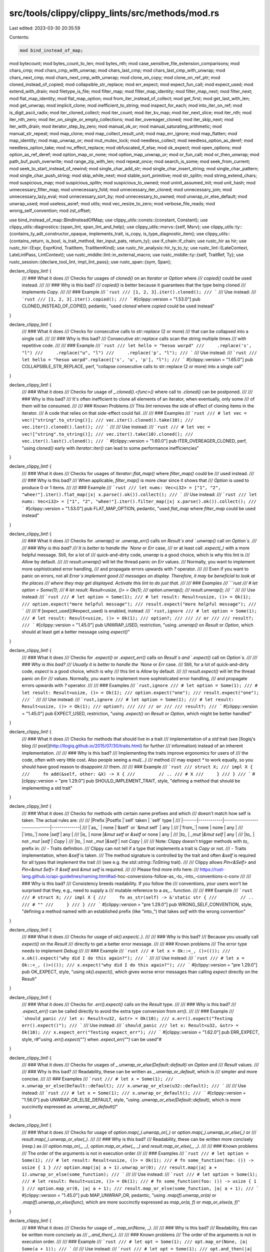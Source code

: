 src/tools/clippy/clippy_lints/src/methods/mod.rs
================================================

Last edited: 2023-03-30 20:35:59

Contents:

.. code-block:: rs

    mod bind_instead_of_map;
mod bytecount;
mod bytes_count_to_len;
mod bytes_nth;
mod case_sensitive_file_extension_comparisons;
mod chars_cmp;
mod chars_cmp_with_unwrap;
mod chars_last_cmp;
mod chars_last_cmp_with_unwrap;
mod chars_next_cmp;
mod chars_next_cmp_with_unwrap;
mod clone_on_copy;
mod clone_on_ref_ptr;
mod cloned_instead_of_copied;
mod collapsible_str_replace;
mod err_expect;
mod expect_fun_call;
mod expect_used;
mod extend_with_drain;
mod filetype_is_file;
mod filter_map;
mod filter_map_identity;
mod filter_map_next;
mod filter_next;
mod flat_map_identity;
mod flat_map_option;
mod from_iter_instead_of_collect;
mod get_first;
mod get_last_with_len;
mod get_unwrap;
mod implicit_clone;
mod inefficient_to_string;
mod inspect_for_each;
mod into_iter_on_ref;
mod is_digit_ascii_radix;
mod iter_cloned_collect;
mod iter_count;
mod iter_kv_map;
mod iter_next_slice;
mod iter_nth;
mod iter_nth_zero;
mod iter_on_single_or_empty_collections;
mod iter_overeager_cloned;
mod iter_skip_next;
mod iter_with_drain;
mod iterator_step_by_zero;
mod manual_ok_or;
mod manual_saturating_arithmetic;
mod manual_str_repeat;
mod map_clone;
mod map_collect_result_unit;
mod map_err_ignore;
mod map_flatten;
mod map_identity;
mod map_unwrap_or;
mod mut_mutex_lock;
mod needless_collect;
mod needless_option_as_deref;
mod needless_option_take;
mod no_effect_replace;
mod obfuscated_if_else;
mod ok_expect;
mod open_options;
mod option_as_ref_deref;
mod option_map_or_none;
mod option_map_unwrap_or;
mod or_fun_call;
mod or_then_unwrap;
mod path_buf_push_overwrite;
mod range_zip_with_len;
mod repeat_once;
mod search_is_some;
mod seek_from_current;
mod seek_to_start_instead_of_rewind;
mod single_char_add_str;
mod single_char_insert_string;
mod single_char_pattern;
mod single_char_push_string;
mod skip_while_next;
mod stable_sort_primitive;
mod str_splitn;
mod string_extend_chars;
mod suspicious_map;
mod suspicious_splitn;
mod suspicious_to_owned;
mod uninit_assumed_init;
mod unit_hash;
mod unnecessary_filter_map;
mod unnecessary_fold;
mod unnecessary_iter_cloned;
mod unnecessary_join;
mod unnecessary_lazy_eval;
mod unnecessary_sort_by;
mod unnecessary_to_owned;
mod unwrap_or_else_default;
mod unwrap_used;
mod useless_asref;
mod utils;
mod vec_resize_to_zero;
mod verbose_file_reads;
mod wrong_self_convention;
mod zst_offset;

use bind_instead_of_map::BindInsteadOfMap;
use clippy_utils::consts::{constant, Constant};
use clippy_utils::diagnostics::{span_lint, span_lint_and_help};
use clippy_utils::msrvs::{self, Msrv};
use clippy_utils::ty::{contains_ty_adt_constructor_opaque, implements_trait, is_copy, is_type_diagnostic_item};
use clippy_utils::{contains_return, is_bool, is_trait_method, iter_input_pats, return_ty};
use if_chain::if_chain;
use rustc_hir as hir;
use rustc_hir::{Expr, ExprKind, TraitItem, TraitItemKind};
use rustc_hir_analysis::hir_ty_to_ty;
use rustc_lint::{LateContext, LateLintPass, LintContext};
use rustc_middle::lint::in_external_macro;
use rustc_middle::ty::{self, TraitRef, Ty};
use rustc_session::{declare_tool_lint, impl_lint_pass};
use rustc_span::{sym, Span};

declare_clippy_lint! {
    /// ### What it does
    /// Checks for usages of `cloned()` on an `Iterator` or `Option` where
    /// `copied()` could be used instead.
    ///
    /// ### Why is this bad?
    /// `copied()` is better because it guarantees that the type being cloned
    /// implements `Copy`.
    ///
    /// ### Example
    /// ```rust
    /// [1, 2, 3].iter().cloned();
    /// ```
    /// Use instead:
    /// ```rust
    /// [1, 2, 3].iter().copied();
    /// ```
    #[clippy::version = "1.53.0"]
    pub CLONED_INSTEAD_OF_COPIED,
    pedantic,
    "used `cloned` where `copied` could be used instead"
}

declare_clippy_lint! {
    /// ### What it does
    /// Checks for consecutive calls to `str::replace` (2 or more)
    /// that can be collapsed into a single call.
    ///
    /// ### Why is this bad?
    /// Consecutive `str::replace` calls scan the string multiple times
    /// with repetitive code.
    ///
    /// ### Example
    /// ```rust
    /// let hello = "hesuo worpd"
    ///     .replace('s', "l")
    ///     .replace("u", "l")
    ///     .replace('p', "l");
    /// ```
    /// Use instead:
    /// ```rust
    /// let hello = "hesuo worpd".replace(['s', 'u', 'p'], "l");
    /// ```
    #[clippy::version = "1.65.0"]
    pub COLLAPSIBLE_STR_REPLACE,
    perf,
    "collapse consecutive calls to str::replace (2 or more) into a single call"
}

declare_clippy_lint! {
    /// ### What it does
    /// Checks for usage of `_.cloned().<func>()` where call to `.cloned()` can be postponed.
    ///
    /// ### Why is this bad?
    /// It's often inefficient to clone all elements of an iterator, when eventually, only some
    /// of them will be consumed.
    ///
    /// ### Known Problems
    /// This `lint` removes the side of effect of cloning items in the iterator.
    /// A code that relies on that side-effect could fail.
    ///
    /// ### Examples
    /// ```rust
    /// # let vec = vec!["string".to_string()];
    /// vec.iter().cloned().take(10);
    /// vec.iter().cloned().last();
    /// ```
    ///
    /// Use instead:
    /// ```rust
    /// # let vec = vec!["string".to_string()];
    /// vec.iter().take(10).cloned();
    /// vec.iter().last().cloned();
    /// ```
    #[clippy::version = "1.60.0"]
    pub ITER_OVEREAGER_CLONED,
    perf,
    "using `cloned()` early with `Iterator::iter()` can lead to some performance inefficiencies"
}

declare_clippy_lint! {
    /// ### What it does
    /// Checks for usages of `Iterator::flat_map()` where `filter_map()` could be
    /// used instead.
    ///
    /// ### Why is this bad?
    /// When applicable, `filter_map()` is more clear since it shows that
    /// `Option` is used to produce 0 or 1 items.
    ///
    /// ### Example
    /// ```rust
    /// let nums: Vec<i32> = ["1", "2", "whee!"].iter().flat_map(|x| x.parse().ok()).collect();
    /// ```
    /// Use instead:
    /// ```rust
    /// let nums: Vec<i32> = ["1", "2", "whee!"].iter().filter_map(|x| x.parse().ok()).collect();
    /// ```
    #[clippy::version = "1.53.0"]
    pub FLAT_MAP_OPTION,
    pedantic,
    "used `flat_map` where `filter_map` could be used instead"
}

declare_clippy_lint! {
    /// ### What it does
    /// Checks for `.unwrap()` or `.unwrap_err()` calls on `Result`s and `.unwrap()` call on `Option`s.
    ///
    /// ### Why is this bad?
    /// It is better to handle the `None` or `Err` case,
    /// or at least call `.expect(_)` with a more helpful message. Still, for a lot of
    /// quick-and-dirty code, `unwrap` is a good choice, which is why this lint is
    /// `Allow` by default.
    ///
    /// `result.unwrap()` will let the thread panic on `Err` values.
    /// Normally, you want to implement more sophisticated error handling,
    /// and propagate errors upwards with `?` operator.
    ///
    /// Even if you want to panic on errors, not all `Error`s implement good
    /// messages on display. Therefore, it may be beneficial to look at the places
    /// where they may get displayed. Activate this lint to do just that.
    ///
    /// ### Examples
    /// ```rust
    /// # let option = Some(1);
    /// # let result: Result<usize, ()> = Ok(1);
    /// option.unwrap();
    /// result.unwrap();
    /// ```
    ///
    /// Use instead:
    /// ```rust
    /// # let option = Some(1);
    /// # let result: Result<usize, ()> = Ok(1);
    /// option.expect("more helpful message");
    /// result.expect("more helpful message");
    /// ```
    ///
    /// If [expect_used](#expect_used) is enabled, instead:
    /// ```rust,ignore
    /// # let option = Some(1);
    /// # let result: Result<usize, ()> = Ok(1);
    /// option?;
    ///
    /// // or
    ///
    /// result?;
    /// ```
    #[clippy::version = "1.45.0"]
    pub UNWRAP_USED,
    restriction,
    "using `.unwrap()` on `Result` or `Option`, which should at least get a better message using `expect()`"
}

declare_clippy_lint! {
    /// ### What it does
    /// Checks for `.expect()` or `.expect_err()` calls on `Result`s and `.expect()` call on `Option`s.
    ///
    /// ### Why is this bad?
    /// Usually it is better to handle the `None` or `Err` case.
    /// Still, for a lot of quick-and-dirty code, `expect` is a good choice, which is why
    /// this lint is `Allow` by default.
    ///
    /// `result.expect()` will let the thread panic on `Err`
    /// values. Normally, you want to implement more sophisticated error handling,
    /// and propagate errors upwards with `?` operator.
    ///
    /// ### Examples
    /// ```rust,ignore
    /// # let option = Some(1);
    /// # let result: Result<usize, ()> = Ok(1);
    /// option.expect("one");
    /// result.expect("one");
    /// ```
    ///
    /// Use instead:
    /// ```rust,ignore
    /// # let option = Some(1);
    /// # let result: Result<usize, ()> = Ok(1);
    /// option?;
    ///
    /// // or
    ///
    /// result?;
    /// ```
    #[clippy::version = "1.45.0"]
    pub EXPECT_USED,
    restriction,
    "using `.expect()` on `Result` or `Option`, which might be better handled"
}

declare_clippy_lint! {
    /// ### What it does
    /// Checks for methods that should live in a trait
    /// implementation of a `std` trait (see [llogiq's blog
    /// post](http://llogiq.github.io/2015/07/30/traits.html) for further
    /// information) instead of an inherent implementation.
    ///
    /// ### Why is this bad?
    /// Implementing the traits improve ergonomics for users of
    /// the code, often with very little cost. Also people seeing a `mul(...)`
    /// method
    /// may expect `*` to work equally, so you should have good reason to disappoint
    /// them.
    ///
    /// ### Example
    /// ```rust
    /// struct X;
    /// impl X {
    ///     fn add(&self, other: &X) -> X {
    ///         // ..
    /// # X
    ///     }
    /// }
    /// ```
    #[clippy::version = "pre 1.29.0"]
    pub SHOULD_IMPLEMENT_TRAIT,
    style,
    "defining a method that should be implementing a std trait"
}

declare_clippy_lint! {
    /// ### What it does
    /// Checks for methods with certain name prefixes and which
    /// doesn't match how self is taken. The actual rules are:
    ///
    /// |Prefix |Postfix     |`self` taken                   | `self` type  |
    /// |-------|------------|-------------------------------|--------------|
    /// |`as_`  | none       |`&self` or `&mut self`         | any          |
    /// |`from_`| none       | none                          | any          |
    /// |`into_`| none       |`self`                         | any          |
    /// |`is_`  | none       |`&mut self` or `&self` or none | any          |
    /// |`to_`  | `_mut`     |`&mut self`                    | any          |
    /// |`to_`  | not `_mut` |`self`                         | `Copy`       |
    /// |`to_`  | not `_mut` |`&self`                        | not `Copy`   |
    ///
    /// Note: Clippy doesn't trigger methods with `to_` prefix in:
    /// - Traits definition.
    /// Clippy can not tell if a type that implements a trait is `Copy` or not.
    /// - Traits implementation, when `&self` is taken.
    /// The method signature is controlled by the trait and often `&self` is required for all types that implement the trait
    /// (see e.g. the `std::string::ToString` trait).
    ///
    /// Clippy allows `Pin<&Self>` and `Pin<&mut Self>` if `&self` and `&mut self` is required.
    ///
    /// Please find more info here:
    /// https://rust-lang.github.io/api-guidelines/naming.html#ad-hoc-conversions-follow-as_-to_-into_-conventions-c-conv
    ///
    /// ### Why is this bad?
    /// Consistency breeds readability. If you follow the
    /// conventions, your users won't be surprised that they, e.g., need to supply a
    /// mutable reference to a `as_..` function.
    ///
    /// ### Example
    /// ```rust
    /// # struct X;
    /// impl X {
    ///     fn as_str(self) -> &'static str {
    ///         // ..
    /// # ""
    ///     }
    /// }
    /// ```
    #[clippy::version = "pre 1.29.0"]
    pub WRONG_SELF_CONVENTION,
    style,
    "defining a method named with an established prefix (like \"into_\") that takes `self` with the wrong convention"
}

declare_clippy_lint! {
    /// ### What it does
    /// Checks for usage of `ok().expect(..)`.
    ///
    /// ### Why is this bad?
    /// Because you usually call `expect()` on the `Result`
    /// directly to get a better error message.
    ///
    /// ### Known problems
    /// The error type needs to implement `Debug`
    ///
    /// ### Example
    /// ```rust
    /// # let x = Ok::<_, ()>(());
    /// x.ok().expect("why did I do this again?");
    /// ```
    ///
    /// Use instead:
    /// ```rust
    /// # let x = Ok::<_, ()>(());
    /// x.expect("why did I do this again?");
    /// ```
    #[clippy::version = "pre 1.29.0"]
    pub OK_EXPECT,
    style,
    "using `ok().expect()`, which gives worse error messages than calling `expect` directly on the Result"
}

declare_clippy_lint! {
    /// ### What it does
    /// Checks for `.err().expect()` calls on the `Result` type.
    ///
    /// ### Why is this bad?
    /// `.expect_err()` can be called directly to avoid the extra type conversion from `err()`.
    ///
    /// ### Example
    /// ```should_panic
    /// let x: Result<u32, &str> = Ok(10);
    /// x.err().expect("Testing err().expect()");
    /// ```
    /// Use instead:
    /// ```should_panic
    /// let x: Result<u32, &str> = Ok(10);
    /// x.expect_err("Testing expect_err");
    /// ```
    #[clippy::version = "1.62.0"]
    pub ERR_EXPECT,
    style,
    r#"using `.err().expect("")` when `.expect_err("")` can be used"#
}

declare_clippy_lint! {
    /// ### What it does
    /// Checks for usages of `_.unwrap_or_else(Default::default)` on `Option` and
    /// `Result` values.
    ///
    /// ### Why is this bad?
    /// Readability, these can be written as `_.unwrap_or_default`, which is
    /// simpler and more concise.
    ///
    /// ### Examples
    /// ```rust
    /// # let x = Some(1);
    /// x.unwrap_or_else(Default::default);
    /// x.unwrap_or_else(u32::default);
    /// ```
    ///
    /// Use instead:
    /// ```rust
    /// # let x = Some(1);
    /// x.unwrap_or_default();
    /// ```
    #[clippy::version = "1.56.0"]
    pub UNWRAP_OR_ELSE_DEFAULT,
    style,
    "using `.unwrap_or_else(Default::default)`, which is more succinctly expressed as `.unwrap_or_default()`"
}

declare_clippy_lint! {
    /// ### What it does
    /// Checks for usage of `option.map(_).unwrap_or(_)` or `option.map(_).unwrap_or_else(_)` or
    /// `result.map(_).unwrap_or_else(_)`.
    ///
    /// ### Why is this bad?
    /// Readability, these can be written more concisely (resp.) as
    /// `option.map_or(_, _)`, `option.map_or_else(_, _)` and `result.map_or_else(_, _)`.
    ///
    /// ### Known problems
    /// The order of the arguments is not in execution order
    ///
    /// ### Examples
    /// ```rust
    /// # let option = Some(1);
    /// # let result: Result<usize, ()> = Ok(1);
    /// # fn some_function(foo: ()) -> usize { 1 }
    /// option.map(|a| a + 1).unwrap_or(0);
    /// result.map(|a| a + 1).unwrap_or_else(some_function);
    /// ```
    ///
    /// Use instead:
    /// ```rust
    /// # let option = Some(1);
    /// # let result: Result<usize, ()> = Ok(1);
    /// # fn some_function(foo: ()) -> usize { 1 }
    /// option.map_or(0, |a| a + 1);
    /// result.map_or_else(some_function, |a| a + 1);
    /// ```
    #[clippy::version = "1.45.0"]
    pub MAP_UNWRAP_OR,
    pedantic,
    "using `.map(f).unwrap_or(a)` or `.map(f).unwrap_or_else(func)`, which are more succinctly expressed as `map_or(a, f)` or `map_or_else(a, f)`"
}

declare_clippy_lint! {
    /// ### What it does
    /// Checks for usage of `_.map_or(None, _)`.
    ///
    /// ### Why is this bad?
    /// Readability, this can be written more concisely as
    /// `_.and_then(_)`.
    ///
    /// ### Known problems
    /// The order of the arguments is not in execution order.
    ///
    /// ### Example
    /// ```rust
    /// # let opt = Some(1);
    /// opt.map_or(None, |a| Some(a + 1));
    /// ```
    ///
    /// Use instead:
    /// ```rust
    /// # let opt = Some(1);
    /// opt.and_then(|a| Some(a + 1));
    /// ```
    #[clippy::version = "pre 1.29.0"]
    pub OPTION_MAP_OR_NONE,
    style,
    "using `Option.map_or(None, f)`, which is more succinctly expressed as `and_then(f)`"
}

declare_clippy_lint! {
    /// ### What it does
    /// Checks for usage of `_.map_or(None, Some)`.
    ///
    /// ### Why is this bad?
    /// Readability, this can be written more concisely as
    /// `_.ok()`.
    ///
    /// ### Example
    /// ```rust
    /// # let r: Result<u32, &str> = Ok(1);
    /// assert_eq!(Some(1), r.map_or(None, Some));
    /// ```
    ///
    /// Use instead:
    /// ```rust
    /// # let r: Result<u32, &str> = Ok(1);
    /// assert_eq!(Some(1), r.ok());
    /// ```
    #[clippy::version = "1.44.0"]
    pub RESULT_MAP_OR_INTO_OPTION,
    style,
    "using `Result.map_or(None, Some)`, which is more succinctly expressed as `ok()`"
}

declare_clippy_lint! {
    /// ### What it does
    /// Checks for usage of `_.and_then(|x| Some(y))`, `_.and_then(|x| Ok(y))` or
    /// `_.or_else(|x| Err(y))`.
    ///
    /// ### Why is this bad?
    /// Readability, this can be written more concisely as
    /// `_.map(|x| y)` or `_.map_err(|x| y)`.
    ///
    /// ### Example
    /// ```rust
    /// # fn opt() -> Option<&'static str> { Some("42") }
    /// # fn res() -> Result<&'static str, &'static str> { Ok("42") }
    /// let _ = opt().and_then(|s| Some(s.len()));
    /// let _ = res().and_then(|s| if s.len() == 42 { Ok(10) } else { Ok(20) });
    /// let _ = res().or_else(|s| if s.len() == 42 { Err(10) } else { Err(20) });
    /// ```
    ///
    /// The correct use would be:
    ///
    /// ```rust
    /// # fn opt() -> Option<&'static str> { Some("42") }
    /// # fn res() -> Result<&'static str, &'static str> { Ok("42") }
    /// let _ = opt().map(|s| s.len());
    /// let _ = res().map(|s| if s.len() == 42 { 10 } else { 20 });
    /// let _ = res().map_err(|s| if s.len() == 42 { 10 } else { 20 });
    /// ```
    #[clippy::version = "1.45.0"]
    pub BIND_INSTEAD_OF_MAP,
    complexity,
    "using `Option.and_then(|x| Some(y))`, which is more succinctly expressed as `map(|x| y)`"
}

declare_clippy_lint! {
    /// ### What it does
    /// Checks for usage of `_.filter(_).next()`.
    ///
    /// ### Why is this bad?
    /// Readability, this can be written more concisely as
    /// `_.find(_)`.
    ///
    /// ### Example
    /// ```rust
    /// # let vec = vec![1];
    /// vec.iter().filter(|x| **x == 0).next();
    /// ```
    ///
    /// Use instead:
    /// ```rust
    /// # let vec = vec![1];
    /// vec.iter().find(|x| **x == 0);
    /// ```
    #[clippy::version = "pre 1.29.0"]
    pub FILTER_NEXT,
    complexity,
    "using `filter(p).next()`, which is more succinctly expressed as `.find(p)`"
}

declare_clippy_lint! {
    /// ### What it does
    /// Checks for usage of `_.skip_while(condition).next()`.
    ///
    /// ### Why is this bad?
    /// Readability, this can be written more concisely as
    /// `_.find(!condition)`.
    ///
    /// ### Example
    /// ```rust
    /// # let vec = vec![1];
    /// vec.iter().skip_while(|x| **x == 0).next();
    /// ```
    ///
    /// Use instead:
    /// ```rust
    /// # let vec = vec![1];
    /// vec.iter().find(|x| **x != 0);
    /// ```
    #[clippy::version = "1.42.0"]
    pub SKIP_WHILE_NEXT,
    complexity,
    "using `skip_while(p).next()`, which is more succinctly expressed as `.find(!p)`"
}

declare_clippy_lint! {
    /// ### What it does
    /// Checks for usage of `_.map(_).flatten(_)` on `Iterator` and `Option`
    ///
    /// ### Why is this bad?
    /// Readability, this can be written more concisely as
    /// `_.flat_map(_)` for `Iterator` or `_.and_then(_)` for `Option`
    ///
    /// ### Example
    /// ```rust
    /// let vec = vec![vec![1]];
    /// let opt = Some(5);
    ///
    /// vec.iter().map(|x| x.iter()).flatten();
    /// opt.map(|x| Some(x * 2)).flatten();
    /// ```
    ///
    /// Use instead:
    /// ```rust
    /// # let vec = vec![vec![1]];
    /// # let opt = Some(5);
    /// vec.iter().flat_map(|x| x.iter());
    /// opt.and_then(|x| Some(x * 2));
    /// ```
    #[clippy::version = "1.31.0"]
    pub MAP_FLATTEN,
    complexity,
    "using combinations of `flatten` and `map` which can usually be written as a single method call"
}

declare_clippy_lint! {
    /// ### What it does
    /// Checks for usage of `_.filter(_).map(_)` that can be written more simply
    /// as `filter_map(_)`.
    ///
    /// ### Why is this bad?
    /// Redundant code in the `filter` and `map` operations is poor style and
    /// less performant.
    ///
     /// ### Example
    /// ```rust
    /// # #![allow(unused)]
    /// (0_i32..10)
    ///     .filter(|n| n.checked_add(1).is_some())
    ///     .map(|n| n.checked_add(1).unwrap());
    /// ```
    ///
    /// Use instead:
    /// ```rust
    /// # #[allow(unused)]
    /// (0_i32..10).filter_map(|n| n.checked_add(1));
    /// ```
    #[clippy::version = "1.51.0"]
    pub MANUAL_FILTER_MAP,
    complexity,
    "using `_.filter(_).map(_)` in a way that can be written more simply as `filter_map(_)`"
}

declare_clippy_lint! {
    /// ### What it does
    /// Checks for usage of `_.find(_).map(_)` that can be written more simply
    /// as `find_map(_)`.
    ///
    /// ### Why is this bad?
    /// Redundant code in the `find` and `map` operations is poor style and
    /// less performant.
    ///
     /// ### Example
    /// ```rust
    /// (0_i32..10)
    ///     .find(|n| n.checked_add(1).is_some())
    ///     .map(|n| n.checked_add(1).unwrap());
    /// ```
    ///
    /// Use instead:
    /// ```rust
    /// (0_i32..10).find_map(|n| n.checked_add(1));
    /// ```
    #[clippy::version = "1.51.0"]
    pub MANUAL_FIND_MAP,
    complexity,
    "using `_.find(_).map(_)` in a way that can be written more simply as `find_map(_)`"
}

declare_clippy_lint! {
    /// ### What it does
    /// Checks for usage of `_.filter_map(_).next()`.
    ///
    /// ### Why is this bad?
    /// Readability, this can be written more concisely as
    /// `_.find_map(_)`.
    ///
    /// ### Example
    /// ```rust
    ///  (0..3).filter_map(|x| if x == 2 { Some(x) } else { None }).next();
    /// ```
    /// Can be written as
    ///
    /// ```rust
    ///  (0..3).find_map(|x| if x == 2 { Some(x) } else { None });
    /// ```
    #[clippy::version = "1.36.0"]
    pub FILTER_MAP_NEXT,
    pedantic,
    "using combination of `filter_map` and `next` which can usually be written as a single method call"
}

declare_clippy_lint! {
    /// ### What it does
    /// Checks for usage of `flat_map(|x| x)`.
    ///
    /// ### Why is this bad?
    /// Readability, this can be written more concisely by using `flatten`.
    ///
    /// ### Example
    /// ```rust
    /// # let iter = vec![vec![0]].into_iter();
    /// iter.flat_map(|x| x);
    /// ```
    /// Can be written as
    /// ```rust
    /// # let iter = vec![vec![0]].into_iter();
    /// iter.flatten();
    /// ```
    #[clippy::version = "1.39.0"]
    pub FLAT_MAP_IDENTITY,
    complexity,
    "call to `flat_map` where `flatten` is sufficient"
}

declare_clippy_lint! {
    /// ### What it does
    /// Checks for an iterator or string search (such as `find()`,
    /// `position()`, or `rposition()`) followed by a call to `is_some()` or `is_none()`.
    ///
    /// ### Why is this bad?
    /// Readability, this can be written more concisely as:
    /// * `_.any(_)`, or `_.contains(_)` for `is_some()`,
    /// * `!_.any(_)`, or `!_.contains(_)` for `is_none()`.
    ///
    /// ### Example
    /// ```rust
    /// # #![allow(unused)]
    /// let vec = vec![1];
    /// vec.iter().find(|x| **x == 0).is_some();
    ///
    /// "hello world".find("world").is_none();
    /// ```
    ///
    /// Use instead:
    /// ```rust
    /// let vec = vec![1];
    /// vec.iter().any(|x| *x == 0);
    ///
    /// # #[allow(unused)]
    /// !"hello world".contains("world");
    /// ```
    #[clippy::version = "pre 1.29.0"]
    pub SEARCH_IS_SOME,
    complexity,
    "using an iterator or string search followed by `is_some()` or `is_none()`, which is more succinctly expressed as a call to `any()` or `contains()` (with negation in case of `is_none()`)"
}

declare_clippy_lint! {
    /// ### What it does
    /// Checks for usage of `.chars().next()` on a `str` to check
    /// if it starts with a given char.
    ///
    /// ### Why is this bad?
    /// Readability, this can be written more concisely as
    /// `_.starts_with(_)`.
    ///
    /// ### Example
    /// ```rust
    /// let name = "foo";
    /// if name.chars().next() == Some('_') {};
    /// ```
    ///
    /// Use instead:
    /// ```rust
    /// let name = "foo";
    /// if name.starts_with('_') {};
    /// ```
    #[clippy::version = "pre 1.29.0"]
    pub CHARS_NEXT_CMP,
    style,
    "using `.chars().next()` to check if a string starts with a char"
}

declare_clippy_lint! {
    /// ### What it does
    /// Checks for calls to `.or(foo(..))`, `.unwrap_or(foo(..))`,
    /// `.or_insert(foo(..))` etc., and suggests to use `.or_else(|| foo(..))`,
    /// `.unwrap_or_else(|| foo(..))`, `.unwrap_or_default()` or `.or_default()`
    /// etc. instead.
    ///
    /// ### Why is this bad?
    /// The function will always be called. This is only bad if it allocates or
    /// does some non-trivial amount of work.
    ///
    /// ### Known problems
    /// If the function has side-effects, not calling it will change the
    /// semantic of the program, but you shouldn't rely on that.
    ///
    /// The lint also cannot figure out whether the function you call is
    /// actually expensive to call or not.
    ///
    /// ### Example
    /// ```rust
    /// # let foo = Some(String::new());
    /// foo.unwrap_or(String::from("empty"));
    /// ```
    ///
    /// Use instead:
    /// ```rust
    /// # let foo = Some(String::new());
    /// foo.unwrap_or_else(|| String::from("empty"));
    /// ```
    #[clippy::version = "pre 1.29.0"]
    pub OR_FUN_CALL,
    nursery,
    "using any `*or` method with a function call, which suggests `*or_else`"
}

declare_clippy_lint! {
    /// ### What it does
    /// Checks for `.or(…).unwrap()` calls to Options and Results.
    ///
    /// ### Why is this bad?
    /// You should use `.unwrap_or(…)` instead for clarity.
    ///
    /// ### Example
    /// ```rust
    /// # let fallback = "fallback";
    /// // Result
    /// # type Error = &'static str;
    /// # let result: Result<&str, Error> = Err("error");
    /// let value = result.or::<Error>(Ok(fallback)).unwrap();
    ///
    /// // Option
    /// # let option: Option<&str> = None;
    /// let value = option.or(Some(fallback)).unwrap();
    /// ```
    /// Use instead:
    /// ```rust
    /// # let fallback = "fallback";
    /// // Result
    /// # let result: Result<&str, &str> = Err("error");
    /// let value = result.unwrap_or(fallback);
    ///
    /// // Option
    /// # let option: Option<&str> = None;
    /// let value = option.unwrap_or(fallback);
    /// ```
    #[clippy::version = "1.61.0"]
    pub OR_THEN_UNWRAP,
    complexity,
    "checks for `.or(…).unwrap()` calls to Options and Results."
}

declare_clippy_lint! {
    /// ### What it does
    /// Checks for calls to `.expect(&format!(...))`, `.expect(foo(..))`,
    /// etc., and suggests to use `unwrap_or_else` instead
    ///
    /// ### Why is this bad?
    /// The function will always be called.
    ///
    /// ### Known problems
    /// If the function has side-effects, not calling it will
    /// change the semantics of the program, but you shouldn't rely on that anyway.
    ///
    /// ### Example
    /// ```rust
    /// # let foo = Some(String::new());
    /// # let err_code = "418";
    /// # let err_msg = "I'm a teapot";
    /// foo.expect(&format!("Err {}: {}", err_code, err_msg));
    ///
    /// // or
    ///
    /// # let foo = Some(String::new());
    /// foo.expect(format!("Err {}: {}", err_code, err_msg).as_str());
    /// ```
    ///
    /// Use instead:
    /// ```rust
    /// # let foo = Some(String::new());
    /// # let err_code = "418";
    /// # let err_msg = "I'm a teapot";
    /// foo.unwrap_or_else(|| panic!("Err {}: {}", err_code, err_msg));
    /// ```
    #[clippy::version = "pre 1.29.0"]
    pub EXPECT_FUN_CALL,
    perf,
    "using any `expect` method with a function call"
}

declare_clippy_lint! {
    /// ### What it does
    /// Checks for usage of `.clone()` on a `Copy` type.
    ///
    /// ### Why is this bad?
    /// The only reason `Copy` types implement `Clone` is for
    /// generics, not for using the `clone` method on a concrete type.
    ///
    /// ### Example
    /// ```rust
    /// 42u64.clone();
    /// ```
    #[clippy::version = "pre 1.29.0"]
    pub CLONE_ON_COPY,
    complexity,
    "using `clone` on a `Copy` type"
}

declare_clippy_lint! {
    /// ### What it does
    /// Checks for usage of `.clone()` on a ref-counted pointer,
    /// (`Rc`, `Arc`, `rc::Weak`, or `sync::Weak`), and suggests calling Clone via unified
    /// function syntax instead (e.g., `Rc::clone(foo)`).
    ///
    /// ### Why is this bad?
    /// Calling '.clone()' on an Rc, Arc, or Weak
    /// can obscure the fact that only the pointer is being cloned, not the underlying
    /// data.
    ///
    /// ### Example
    /// ```rust
    /// # use std::rc::Rc;
    /// let x = Rc::new(1);
    ///
    /// x.clone();
    /// ```
    ///
    /// Use instead:
    /// ```rust
    /// # use std::rc::Rc;
    /// # let x = Rc::new(1);
    /// Rc::clone(&x);
    /// ```
    #[clippy::version = "pre 1.29.0"]
    pub CLONE_ON_REF_PTR,
    restriction,
    "using 'clone' on a ref-counted pointer"
}

declare_clippy_lint! {
    /// ### What it does
    /// Checks for usage of `.clone()` on an `&&T`.
    ///
    /// ### Why is this bad?
    /// Cloning an `&&T` copies the inner `&T`, instead of
    /// cloning the underlying `T`.
    ///
    /// ### Example
    /// ```rust
    /// fn main() {
    ///     let x = vec![1];
    ///     let y = &&x;
    ///     let z = y.clone();
    ///     println!("{:p} {:p}", *y, z); // prints out the same pointer
    /// }
    /// ```
    #[clippy::version = "pre 1.29.0"]
    pub CLONE_DOUBLE_REF,
    correctness,
    "using `clone` on `&&T`"
}

declare_clippy_lint! {
    /// ### What it does
    /// Checks for usage of `.to_string()` on an `&&T` where
    /// `T` implements `ToString` directly (like `&&str` or `&&String`).
    ///
    /// ### Why is this bad?
    /// This bypasses the specialized implementation of
    /// `ToString` and instead goes through the more expensive string formatting
    /// facilities.
    ///
    /// ### Example
    /// ```rust
    /// // Generic implementation for `T: Display` is used (slow)
    /// ["foo", "bar"].iter().map(|s| s.to_string());
    ///
    /// // OK, the specialized impl is used
    /// ["foo", "bar"].iter().map(|&s| s.to_string());
    /// ```
    #[clippy::version = "1.40.0"]
    pub INEFFICIENT_TO_STRING,
    pedantic,
    "using `to_string` on `&&T` where `T: ToString`"
}

declare_clippy_lint! {
    /// ### What it does
    /// Checks for `new` not returning a type that contains `Self`.
    ///
    /// ### Why is this bad?
    /// As a convention, `new` methods are used to make a new
    /// instance of a type.
    ///
    /// ### Example
    /// In an impl block:
    /// ```rust
    /// # struct Foo;
    /// # struct NotAFoo;
    /// impl Foo {
    ///     fn new() -> NotAFoo {
    /// # NotAFoo
    ///     }
    /// }
    /// ```
    ///
    /// ```rust
    /// # struct Foo;
    /// struct Bar(Foo);
    /// impl Foo {
    ///     // Bad. The type name must contain `Self`
    ///     fn new() -> Bar {
    /// # Bar(Foo)
    ///     }
    /// }
    /// ```
    ///
    /// ```rust
    /// # struct Foo;
    /// # struct FooError;
    /// impl Foo {
    ///     // Good. Return type contains `Self`
    ///     fn new() -> Result<Foo, FooError> {
    /// # Ok(Foo)
    ///     }
    /// }
    /// ```
    ///
    /// Or in a trait definition:
    /// ```rust
    /// pub trait Trait {
    ///     // Bad. The type name must contain `Self`
    ///     fn new();
    /// }
    /// ```
    ///
    /// ```rust
    /// pub trait Trait {
    ///     // Good. Return type contains `Self`
    ///     fn new() -> Self;
    /// }
    /// ```
    #[clippy::version = "pre 1.29.0"]
    pub NEW_RET_NO_SELF,
    style,
    "not returning type containing `Self` in a `new` method"
}

declare_clippy_lint! {
    /// ### What it does
    /// Checks for string methods that receive a single-character
    /// `str` as an argument, e.g., `_.split("x")`.
    ///
    /// ### Why is this bad?
    /// Performing these methods using a `char` is faster than
    /// using a `str`.
    ///
    /// ### Known problems
    /// Does not catch multi-byte unicode characters.
    ///
    /// ### Example
    /// ```rust,ignore
    /// _.split("x");
    /// ```
    ///
    /// Use instead:
    /// ```rust,ignore
    /// _.split('x');
    /// ```
    #[clippy::version = "pre 1.29.0"]
    pub SINGLE_CHAR_PATTERN,
    perf,
    "using a single-character str where a char could be used, e.g., `_.split(\"x\")`"
}

declare_clippy_lint! {
    /// ### What it does
    /// Checks for calling `.step_by(0)` on iterators which panics.
    ///
    /// ### Why is this bad?
    /// This very much looks like an oversight. Use `panic!()` instead if you
    /// actually intend to panic.
    ///
    /// ### Example
    /// ```rust,should_panic
    /// for x in (0..100).step_by(0) {
    ///     //..
    /// }
    /// ```
    #[clippy::version = "pre 1.29.0"]
    pub ITERATOR_STEP_BY_ZERO,
    correctness,
    "using `Iterator::step_by(0)`, which will panic at runtime"
}

declare_clippy_lint! {
    /// ### What it does
    /// Checks for indirect collection of populated `Option`
    ///
    /// ### Why is this bad?
    /// `Option` is like a collection of 0-1 things, so `flatten`
    /// automatically does this without suspicious-looking `unwrap` calls.
    ///
    /// ### Example
    /// ```rust
    /// let _ = std::iter::empty::<Option<i32>>().filter(Option::is_some).map(Option::unwrap);
    /// ```
    /// Use instead:
    /// ```rust
    /// let _ = std::iter::empty::<Option<i32>>().flatten();
    /// ```
    #[clippy::version = "1.53.0"]
    pub OPTION_FILTER_MAP,
    complexity,
    "filtering `Option` for `Some` then force-unwrapping, which can be one type-safe operation"
}

declare_clippy_lint! {
    /// ### What it does
    /// Checks for the use of `iter.nth(0)`.
    ///
    /// ### Why is this bad?
    /// `iter.next()` is equivalent to
    /// `iter.nth(0)`, as they both consume the next element,
    ///  but is more readable.
    ///
    /// ### Example
    /// ```rust
    /// # use std::collections::HashSet;
    /// # let mut s = HashSet::new();
    /// # s.insert(1);
    /// let x = s.iter().nth(0);
    /// ```
    ///
    /// Use instead:
    /// ```rust
    /// # use std::collections::HashSet;
    /// # let mut s = HashSet::new();
    /// # s.insert(1);
    /// let x = s.iter().next();
    /// ```
    #[clippy::version = "1.42.0"]
    pub ITER_NTH_ZERO,
    style,
    "replace `iter.nth(0)` with `iter.next()`"
}

declare_clippy_lint! {
    /// ### What it does
    /// Checks for use of `.iter().nth()` (and the related
    /// `.iter_mut().nth()`) on standard library types with *O*(1) element access.
    ///
    /// ### Why is this bad?
    /// `.get()` and `.get_mut()` are more efficient and more
    /// readable.
    ///
    /// ### Example
    /// ```rust
    /// let some_vec = vec![0, 1, 2, 3];
    /// let bad_vec = some_vec.iter().nth(3);
    /// let bad_slice = &some_vec[..].iter().nth(3);
    /// ```
    /// The correct use would be:
    /// ```rust
    /// let some_vec = vec![0, 1, 2, 3];
    /// let bad_vec = some_vec.get(3);
    /// let bad_slice = &some_vec[..].get(3);
    /// ```
    #[clippy::version = "pre 1.29.0"]
    pub ITER_NTH,
    perf,
    "using `.iter().nth()` on a standard library type with O(1) element access"
}

declare_clippy_lint! {
    /// ### What it does
    /// Checks for use of `.skip(x).next()` on iterators.
    ///
    /// ### Why is this bad?
    /// `.nth(x)` is cleaner
    ///
    /// ### Example
    /// ```rust
    /// let some_vec = vec![0, 1, 2, 3];
    /// let bad_vec = some_vec.iter().skip(3).next();
    /// let bad_slice = &some_vec[..].iter().skip(3).next();
    /// ```
    /// The correct use would be:
    /// ```rust
    /// let some_vec = vec![0, 1, 2, 3];
    /// let bad_vec = some_vec.iter().nth(3);
    /// let bad_slice = &some_vec[..].iter().nth(3);
    /// ```
    #[clippy::version = "pre 1.29.0"]
    pub ITER_SKIP_NEXT,
    style,
    "using `.skip(x).next()` on an iterator"
}

declare_clippy_lint! {
    /// ### What it does
    /// Checks for use of `.drain(..)` on `Vec` and `VecDeque` for iteration.
    ///
    /// ### Why is this bad?
    /// `.into_iter()` is simpler with better performance.
    ///
    /// ### Example
    /// ```rust
    /// # use std::collections::HashSet;
    /// let mut foo = vec![0, 1, 2, 3];
    /// let bar: HashSet<usize> = foo.drain(..).collect();
    /// ```
    /// Use instead:
    /// ```rust
    /// # use std::collections::HashSet;
    /// let foo = vec![0, 1, 2, 3];
    /// let bar: HashSet<usize> = foo.into_iter().collect();
    /// ```
    #[clippy::version = "1.61.0"]
    pub ITER_WITH_DRAIN,
    nursery,
    "replace `.drain(..)` with `.into_iter()`"
}

declare_clippy_lint! {
    /// ### What it does
    /// Checks for using `x.get(x.len() - 1)` instead of
    /// `x.last()`.
    ///
    /// ### Why is this bad?
    /// Using `x.last()` is easier to read and has the same
    /// result.
    ///
    /// Note that using `x[x.len() - 1]` is semantically different from
    /// `x.last()`.  Indexing into the array will panic on out-of-bounds
    /// accesses, while `x.get()` and `x.last()` will return `None`.
    ///
    /// There is another lint (get_unwrap) that covers the case of using
    /// `x.get(index).unwrap()` instead of `x[index]`.
    ///
    /// ### Example
    /// ```rust
    /// let x = vec![2, 3, 5];
    /// let last_element = x.get(x.len() - 1);
    /// ```
    ///
    /// Use instead:
    /// ```rust
    /// let x = vec![2, 3, 5];
    /// let last_element = x.last();
    /// ```
    #[clippy::version = "1.37.0"]
    pub GET_LAST_WITH_LEN,
    complexity,
    "Using `x.get(x.len() - 1)` when `x.last()` is correct and simpler"
}

declare_clippy_lint! {
    /// ### What it does
    /// Checks for use of `.get().unwrap()` (or
    /// `.get_mut().unwrap`) on a standard library type which implements `Index`
    ///
    /// ### Why is this bad?
    /// Using the Index trait (`[]`) is more clear and more
    /// concise.
    ///
    /// ### Known problems
    /// Not a replacement for error handling: Using either
    /// `.unwrap()` or the Index trait (`[]`) carries the risk of causing a `panic`
    /// if the value being accessed is `None`. If the use of `.get().unwrap()` is a
    /// temporary placeholder for dealing with the `Option` type, then this does
    /// not mitigate the need for error handling. If there is a chance that `.get()`
    /// will be `None` in your program, then it is advisable that the `None` case
    /// is handled in a future refactor instead of using `.unwrap()` or the Index
    /// trait.
    ///
    /// ### Example
    /// ```rust
    /// let mut some_vec = vec![0, 1, 2, 3];
    /// let last = some_vec.get(3).unwrap();
    /// *some_vec.get_mut(0).unwrap() = 1;
    /// ```
    /// The correct use would be:
    /// ```rust
    /// let mut some_vec = vec![0, 1, 2, 3];
    /// let last = some_vec[3];
    /// some_vec[0] = 1;
    /// ```
    #[clippy::version = "pre 1.29.0"]
    pub GET_UNWRAP,
    restriction,
    "using `.get().unwrap()` or `.get_mut().unwrap()` when using `[]` would work instead"
}

declare_clippy_lint! {
    /// ### What it does
    /// Checks for occurrences where one vector gets extended instead of append
    ///
    /// ### Why is this bad?
    /// Using `append` instead of `extend` is more concise and faster
    ///
    /// ### Example
    /// ```rust
    /// let mut a = vec![1, 2, 3];
    /// let mut b = vec![4, 5, 6];
    ///
    /// a.extend(b.drain(..));
    /// ```
    ///
    /// Use instead:
    /// ```rust
    /// let mut a = vec![1, 2, 3];
    /// let mut b = vec![4, 5, 6];
    ///
    /// a.append(&mut b);
    /// ```
    #[clippy::version = "1.55.0"]
    pub EXTEND_WITH_DRAIN,
    perf,
    "using vec.append(&mut vec) to move the full range of a vector to another"
}

declare_clippy_lint! {
    /// ### What it does
    /// Checks for the use of `.extend(s.chars())` where s is a
    /// `&str` or `String`.
    ///
    /// ### Why is this bad?
    /// `.push_str(s)` is clearer
    ///
    /// ### Example
    /// ```rust
    /// let abc = "abc";
    /// let def = String::from("def");
    /// let mut s = String::new();
    /// s.extend(abc.chars());
    /// s.extend(def.chars());
    /// ```
    /// The correct use would be:
    /// ```rust
    /// let abc = "abc";
    /// let def = String::from("def");
    /// let mut s = String::new();
    /// s.push_str(abc);
    /// s.push_str(&def);
    /// ```
    #[clippy::version = "pre 1.29.0"]
    pub STRING_EXTEND_CHARS,
    style,
    "using `x.extend(s.chars())` where s is a `&str` or `String`"
}

declare_clippy_lint! {
    /// ### What it does
    /// Checks for the use of `.cloned().collect()` on slice to
    /// create a `Vec`.
    ///
    /// ### Why is this bad?
    /// `.to_vec()` is clearer
    ///
    /// ### Example
    /// ```rust
    /// let s = [1, 2, 3, 4, 5];
    /// let s2: Vec<isize> = s[..].iter().cloned().collect();
    /// ```
    /// The better use would be:
    /// ```rust
    /// let s = [1, 2, 3, 4, 5];
    /// let s2: Vec<isize> = s.to_vec();
    /// ```
    #[clippy::version = "pre 1.29.0"]
    pub ITER_CLONED_COLLECT,
    style,
    "using `.cloned().collect()` on slice to create a `Vec`"
}

declare_clippy_lint! {
    /// ### What it does
    /// Checks for usage of `_.chars().last()` or
    /// `_.chars().next_back()` on a `str` to check if it ends with a given char.
    ///
    /// ### Why is this bad?
    /// Readability, this can be written more concisely as
    /// `_.ends_with(_)`.
    ///
    /// ### Example
    /// ```rust
    /// # let name = "_";
    /// name.chars().last() == Some('_') || name.chars().next_back() == Some('-');
    /// ```
    ///
    /// Use instead:
    /// ```rust
    /// # let name = "_";
    /// name.ends_with('_') || name.ends_with('-');
    /// ```
    #[clippy::version = "pre 1.29.0"]
    pub CHARS_LAST_CMP,
    style,
    "using `.chars().last()` or `.chars().next_back()` to check if a string ends with a char"
}

declare_clippy_lint! {
    /// ### What it does
    /// Checks for usage of `.as_ref()` or `.as_mut()` where the
    /// types before and after the call are the same.
    ///
    /// ### Why is this bad?
    /// The call is unnecessary.
    ///
    /// ### Example
    /// ```rust
    /// # fn do_stuff(x: &[i32]) {}
    /// let x: &[i32] = &[1, 2, 3, 4, 5];
    /// do_stuff(x.as_ref());
    /// ```
    /// The correct use would be:
    /// ```rust
    /// # fn do_stuff(x: &[i32]) {}
    /// let x: &[i32] = &[1, 2, 3, 4, 5];
    /// do_stuff(x);
    /// ```
    #[clippy::version = "pre 1.29.0"]
    pub USELESS_ASREF,
    complexity,
    "using `as_ref` where the types before and after the call are the same"
}

declare_clippy_lint! {
    /// ### What it does
    /// Checks for using `fold` when a more succinct alternative exists.
    /// Specifically, this checks for `fold`s which could be replaced by `any`, `all`,
    /// `sum` or `product`.
    ///
    /// ### Why is this bad?
    /// Readability.
    ///
    /// ### Example
    /// ```rust
    /// # #[allow(unused)]
    /// (0..3).fold(false, |acc, x| acc || x > 2);
    /// ```
    ///
    /// Use instead:
    /// ```rust
    /// (0..3).any(|x| x > 2);
    /// ```
    #[clippy::version = "pre 1.29.0"]
    pub UNNECESSARY_FOLD,
    style,
    "using `fold` when a more succinct alternative exists"
}

declare_clippy_lint! {
    /// ### What it does
    /// Checks for `filter_map` calls that could be replaced by `filter` or `map`.
    /// More specifically it checks if the closure provided is only performing one of the
    /// filter or map operations and suggests the appropriate option.
    ///
    /// ### Why is this bad?
    /// Complexity. The intent is also clearer if only a single
    /// operation is being performed.
    ///
    /// ### Example
    /// ```rust
    /// let _ = (0..3).filter_map(|x| if x > 2 { Some(x) } else { None });
    ///
    /// // As there is no transformation of the argument this could be written as:
    /// let _ = (0..3).filter(|&x| x > 2);
    /// ```
    ///
    /// ```rust
    /// let _ = (0..4).filter_map(|x| Some(x + 1));
    ///
    /// // As there is no conditional check on the argument this could be written as:
    /// let _ = (0..4).map(|x| x + 1);
    /// ```
    #[clippy::version = "1.31.0"]
    pub UNNECESSARY_FILTER_MAP,
    complexity,
    "using `filter_map` when a more succinct alternative exists"
}

declare_clippy_lint! {
    /// ### What it does
    /// Checks for `find_map` calls that could be replaced by `find` or `map`. More
    /// specifically it checks if the closure provided is only performing one of the
    /// find or map operations and suggests the appropriate option.
    ///
    /// ### Why is this bad?
    /// Complexity. The intent is also clearer if only a single
    /// operation is being performed.
    ///
    /// ### Example
    /// ```rust
    /// let _ = (0..3).find_map(|x| if x > 2 { Some(x) } else { None });
    ///
    /// // As there is no transformation of the argument this could be written as:
    /// let _ = (0..3).find(|&x| x > 2);
    /// ```
    ///
    /// ```rust
    /// let _ = (0..4).find_map(|x| Some(x + 1));
    ///
    /// // As there is no conditional check on the argument this could be written as:
    /// let _ = (0..4).map(|x| x + 1).next();
    /// ```
    #[clippy::version = "1.61.0"]
    pub UNNECESSARY_FIND_MAP,
    complexity,
    "using `find_map` when a more succinct alternative exists"
}

declare_clippy_lint! {
    /// ### What it does
    /// Checks for `into_iter` calls on references which should be replaced by `iter`
    /// or `iter_mut`.
    ///
    /// ### Why is this bad?
    /// Readability. Calling `into_iter` on a reference will not move out its
    /// content into the resulting iterator, which is confusing. It is better just call `iter` or
    /// `iter_mut` directly.
    ///
    /// ### Example
    /// ```rust
    /// # let vec = vec![3, 4, 5];
    /// (&vec).into_iter();
    /// ```
    ///
    /// Use instead:
    /// ```rust
    /// # let vec = vec![3, 4, 5];
    /// (&vec).iter();
    /// ```
    #[clippy::version = "1.32.0"]
    pub INTO_ITER_ON_REF,
    style,
    "using `.into_iter()` on a reference"
}

declare_clippy_lint! {
    /// ### What it does
    /// Checks for calls to `map` followed by a `count`.
    ///
    /// ### Why is this bad?
    /// It looks suspicious. Maybe `map` was confused with `filter`.
    /// If the `map` call is intentional, this should be rewritten
    /// using `inspect`. Or, if you intend to drive the iterator to
    /// completion, you can just use `for_each` instead.
    ///
    /// ### Example
    /// ```rust
    /// let _ = (0..3).map(|x| x + 2).count();
    /// ```
    #[clippy::version = "1.39.0"]
    pub SUSPICIOUS_MAP,
    suspicious,
    "suspicious usage of map"
}

declare_clippy_lint! {
    /// ### What it does
    /// Checks for `MaybeUninit::uninit().assume_init()`.
    ///
    /// ### Why is this bad?
    /// For most types, this is undefined behavior.
    ///
    /// ### Known problems
    /// For now, we accept empty tuples and tuples / arrays
    /// of `MaybeUninit`. There may be other types that allow uninitialized
    /// data, but those are not yet rigorously defined.
    ///
    /// ### Example
    /// ```rust
    /// // Beware the UB
    /// use std::mem::MaybeUninit;
    ///
    /// let _: usize = unsafe { MaybeUninit::uninit().assume_init() };
    /// ```
    ///
    /// Note that the following is OK:
    ///
    /// ```rust
    /// use std::mem::MaybeUninit;
    ///
    /// let _: [MaybeUninit<bool>; 5] = unsafe {
    ///     MaybeUninit::uninit().assume_init()
    /// };
    /// ```
    #[clippy::version = "1.39.0"]
    pub UNINIT_ASSUMED_INIT,
    correctness,
    "`MaybeUninit::uninit().assume_init()`"
}

declare_clippy_lint! {
    /// ### What it does
    /// Checks for `.checked_add/sub(x).unwrap_or(MAX/MIN)`.
    ///
    /// ### Why is this bad?
    /// These can be written simply with `saturating_add/sub` methods.
    ///
    /// ### Example
    /// ```rust
    /// # let y: u32 = 0;
    /// # let x: u32 = 100;
    /// let add = x.checked_add(y).unwrap_or(u32::MAX);
    /// let sub = x.checked_sub(y).unwrap_or(u32::MIN);
    /// ```
    ///
    /// can be written using dedicated methods for saturating addition/subtraction as:
    ///
    /// ```rust
    /// # let y: u32 = 0;
    /// # let x: u32 = 100;
    /// let add = x.saturating_add(y);
    /// let sub = x.saturating_sub(y);
    /// ```
    #[clippy::version = "1.39.0"]
    pub MANUAL_SATURATING_ARITHMETIC,
    style,
    "`.checked_add/sub(x).unwrap_or(MAX/MIN)`"
}

declare_clippy_lint! {
    /// ### What it does
    /// Checks for `offset(_)`, `wrapping_`{`add`, `sub`}, etc. on raw pointers to
    /// zero-sized types
    ///
    /// ### Why is this bad?
    /// This is a no-op, and likely unintended
    ///
    /// ### Example
    /// ```rust
    /// unsafe { (&() as *const ()).offset(1) };
    /// ```
    #[clippy::version = "1.41.0"]
    pub ZST_OFFSET,
    correctness,
    "Check for offset calculations on raw pointers to zero-sized types"
}

declare_clippy_lint! {
    /// ### What it does
    /// Checks for `FileType::is_file()`.
    ///
    /// ### Why is this bad?
    /// When people testing a file type with `FileType::is_file`
    /// they are testing whether a path is something they can get bytes from. But
    /// `is_file` doesn't cover special file types in unix-like systems, and doesn't cover
    /// symlink in windows. Using `!FileType::is_dir()` is a better way to that intention.
    ///
    /// ### Example
    /// ```rust
    /// # || {
    /// let metadata = std::fs::metadata("foo.txt")?;
    /// let filetype = metadata.file_type();
    ///
    /// if filetype.is_file() {
    ///     // read file
    /// }
    /// # Ok::<_, std::io::Error>(())
    /// # };
    /// ```
    ///
    /// should be written as:
    ///
    /// ```rust
    /// # || {
    /// let metadata = std::fs::metadata("foo.txt")?;
    /// let filetype = metadata.file_type();
    ///
    /// if !filetype.is_dir() {
    ///     // read file
    /// }
    /// # Ok::<_, std::io::Error>(())
    /// # };
    /// ```
    #[clippy::version = "1.42.0"]
    pub FILETYPE_IS_FILE,
    restriction,
    "`FileType::is_file` is not recommended to test for readable file type"
}

declare_clippy_lint! {
    /// ### What it does
    /// Checks for usage of `_.as_ref().map(Deref::deref)` or its aliases (such as String::as_str).
    ///
    /// ### Why is this bad?
    /// Readability, this can be written more concisely as
    /// `_.as_deref()`.
    ///
    /// ### Example
    /// ```rust
    /// # let opt = Some("".to_string());
    /// opt.as_ref().map(String::as_str)
    /// # ;
    /// ```
    /// Can be written as
    /// ```rust
    /// # let opt = Some("".to_string());
    /// opt.as_deref()
    /// # ;
    /// ```
    #[clippy::version = "1.42.0"]
    pub OPTION_AS_REF_DEREF,
    complexity,
    "using `as_ref().map(Deref::deref)`, which is more succinctly expressed as `as_deref()`"
}

declare_clippy_lint! {
    /// ### What it does
    /// Checks for usage of `iter().next()` on a Slice or an Array
    ///
    /// ### Why is this bad?
    /// These can be shortened into `.get()`
    ///
    /// ### Example
    /// ```rust
    /// # let a = [1, 2, 3];
    /// # let b = vec![1, 2, 3];
    /// a[2..].iter().next();
    /// b.iter().next();
    /// ```
    /// should be written as:
    /// ```rust
    /// # let a = [1, 2, 3];
    /// # let b = vec![1, 2, 3];
    /// a.get(2);
    /// b.get(0);
    /// ```
    #[clippy::version = "1.46.0"]
    pub ITER_NEXT_SLICE,
    style,
    "using `.iter().next()` on a sliced array, which can be shortened to just `.get()`"
}

declare_clippy_lint! {
    /// ### What it does
    /// Warns when using `push_str`/`insert_str` with a single-character string literal
    /// where `push`/`insert` with a `char` would work fine.
    ///
    /// ### Why is this bad?
    /// It's less clear that we are pushing a single character.
    ///
    /// ### Example
    /// ```rust
    /// # let mut string = String::new();
    /// string.insert_str(0, "R");
    /// string.push_str("R");
    /// ```
    ///
    /// Use instead:
    /// ```rust
    /// # let mut string = String::new();
    /// string.insert(0, 'R');
    /// string.push('R');
    /// ```
    #[clippy::version = "1.49.0"]
    pub SINGLE_CHAR_ADD_STR,
    style,
    "`push_str()` or `insert_str()` used with a single-character string literal as parameter"
}

declare_clippy_lint! {
    /// ### What it does
    /// As the counterpart to `or_fun_call`, this lint looks for unnecessary
    /// lazily evaluated closures on `Option` and `Result`.
    ///
    /// This lint suggests changing the following functions, when eager evaluation results in
    /// simpler code:
    ///  - `unwrap_or_else` to `unwrap_or`
    ///  - `and_then` to `and`
    ///  - `or_else` to `or`
    ///  - `get_or_insert_with` to `get_or_insert`
    ///  - `ok_or_else` to `ok_or`
    ///
    /// ### Why is this bad?
    /// Using eager evaluation is shorter and simpler in some cases.
    ///
    /// ### Known problems
    /// It is possible, but not recommended for `Deref` and `Index` to have
    /// side effects. Eagerly evaluating them can change the semantics of the program.
    ///
    /// ### Example
    /// ```rust
    /// // example code where clippy issues a warning
    /// let opt: Option<u32> = None;
    ///
    /// opt.unwrap_or_else(|| 42);
    /// ```
    /// Use instead:
    /// ```rust
    /// let opt: Option<u32> = None;
    ///
    /// opt.unwrap_or(42);
    /// ```
    #[clippy::version = "1.48.0"]
    pub UNNECESSARY_LAZY_EVALUATIONS,
    style,
    "using unnecessary lazy evaluation, which can be replaced with simpler eager evaluation"
}

declare_clippy_lint! {
    /// ### What it does
    /// Checks for usage of `_.map(_).collect::<Result<(), _>()`.
    ///
    /// ### Why is this bad?
    /// Using `try_for_each` instead is more readable and idiomatic.
    ///
    /// ### Example
    /// ```rust
    /// (0..3).map(|t| Err(t)).collect::<Result<(), _>>();
    /// ```
    /// Use instead:
    /// ```rust
    /// (0..3).try_for_each(|t| Err(t));
    /// ```
    #[clippy::version = "1.49.0"]
    pub MAP_COLLECT_RESULT_UNIT,
    style,
    "using `.map(_).collect::<Result<(),_>()`, which can be replaced with `try_for_each`"
}

declare_clippy_lint! {
    /// ### What it does
    /// Checks for `from_iter()` function calls on types that implement the `FromIterator`
    /// trait.
    ///
    /// ### Why is this bad?
    /// It is recommended style to use collect. See
    /// [FromIterator documentation](https://doc.rust-lang.org/std/iter/trait.FromIterator.html)
    ///
    /// ### Example
    /// ```rust
    /// let five_fives = std::iter::repeat(5).take(5);
    ///
    /// let v = Vec::from_iter(five_fives);
    ///
    /// assert_eq!(v, vec![5, 5, 5, 5, 5]);
    /// ```
    /// Use instead:
    /// ```rust
    /// let five_fives = std::iter::repeat(5).take(5);
    ///
    /// let v: Vec<i32> = five_fives.collect();
    ///
    /// assert_eq!(v, vec![5, 5, 5, 5, 5]);
    /// ```
    #[clippy::version = "1.49.0"]
    pub FROM_ITER_INSTEAD_OF_COLLECT,
    pedantic,
    "use `.collect()` instead of `::from_iter()`"
}

declare_clippy_lint! {
    /// ### What it does
    /// Checks for usage of `inspect().for_each()`.
    ///
    /// ### Why is this bad?
    /// It is the same as performing the computation
    /// inside `inspect` at the beginning of the closure in `for_each`.
    ///
    /// ### Example
    /// ```rust
    /// [1,2,3,4,5].iter()
    /// .inspect(|&x| println!("inspect the number: {}", x))
    /// .for_each(|&x| {
    ///     assert!(x >= 0);
    /// });
    /// ```
    /// Can be written as
    /// ```rust
    /// [1,2,3,4,5].iter()
    /// .for_each(|&x| {
    ///     println!("inspect the number: {}", x);
    ///     assert!(x >= 0);
    /// });
    /// ```
    #[clippy::version = "1.51.0"]
    pub INSPECT_FOR_EACH,
    complexity,
    "using `.inspect().for_each()`, which can be replaced with `.for_each()`"
}

declare_clippy_lint! {
    /// ### What it does
    /// Checks for usage of `filter_map(|x| x)`.
    ///
    /// ### Why is this bad?
    /// Readability, this can be written more concisely by using `flatten`.
    ///
    /// ### Example
    /// ```rust
    /// # let iter = vec![Some(1)].into_iter();
    /// iter.filter_map(|x| x);
    /// ```
    /// Use instead:
    /// ```rust
    /// # let iter = vec![Some(1)].into_iter();
    /// iter.flatten();
    /// ```
    #[clippy::version = "1.52.0"]
    pub FILTER_MAP_IDENTITY,
    complexity,
    "call to `filter_map` where `flatten` is sufficient"
}

declare_clippy_lint! {
    /// ### What it does
    /// Checks for instances of `map(f)` where `f` is the identity function.
    ///
    /// ### Why is this bad?
    /// It can be written more concisely without the call to `map`.
    ///
    /// ### Example
    /// ```rust
    /// let x = [1, 2, 3];
    /// let y: Vec<_> = x.iter().map(|x| x).map(|x| 2*x).collect();
    /// ```
    /// Use instead:
    /// ```rust
    /// let x = [1, 2, 3];
    /// let y: Vec<_> = x.iter().map(|x| 2*x).collect();
    /// ```
    #[clippy::version = "1.47.0"]
    pub MAP_IDENTITY,
    complexity,
    "using iterator.map(|x| x)"
}

declare_clippy_lint! {
    /// ### What it does
    /// Checks for the use of `.bytes().nth()`.
    ///
    /// ### Why is this bad?
    /// `.as_bytes().get()` is more efficient and more
    /// readable.
    ///
    /// ### Example
    /// ```rust
    /// # #[allow(unused)]
    /// "Hello".bytes().nth(3);
    /// ```
    ///
    /// Use instead:
    /// ```rust
    /// # #[allow(unused)]
    /// "Hello".as_bytes().get(3);
    /// ```
    #[clippy::version = "1.52.0"]
    pub BYTES_NTH,
    style,
    "replace `.bytes().nth()` with `.as_bytes().get()`"
}

declare_clippy_lint! {
    /// ### What it does
    /// Checks for the usage of `_.to_owned()`, `vec.to_vec()`, or similar when calling `_.clone()` would be clearer.
    ///
    /// ### Why is this bad?
    /// These methods do the same thing as `_.clone()` but may be confusing as
    /// to why we are calling `to_vec` on something that is already a `Vec` or calling `to_owned` on something that is already owned.
    ///
    /// ### Example
    /// ```rust
    /// let a = vec![1, 2, 3];
    /// let b = a.to_vec();
    /// let c = a.to_owned();
    /// ```
    /// Use instead:
    /// ```rust
    /// let a = vec![1, 2, 3];
    /// let b = a.clone();
    /// let c = a.clone();
    /// ```
    #[clippy::version = "1.52.0"]
    pub IMPLICIT_CLONE,
    pedantic,
    "implicitly cloning a value by invoking a function on its dereferenced type"
}

declare_clippy_lint! {
    /// ### What it does
    /// Checks for the use of `.iter().count()`.
    ///
    /// ### Why is this bad?
    /// `.len()` is more efficient and more
    /// readable.
    ///
    /// ### Example
    /// ```rust
    /// # #![allow(unused)]
    /// let some_vec = vec![0, 1, 2, 3];
    ///
    /// some_vec.iter().count();
    /// &some_vec[..].iter().count();
    /// ```
    ///
    /// Use instead:
    /// ```rust
    /// let some_vec = vec![0, 1, 2, 3];
    ///
    /// some_vec.len();
    /// &some_vec[..].len();
    /// ```
    #[clippy::version = "1.52.0"]
    pub ITER_COUNT,
    complexity,
    "replace `.iter().count()` with `.len()`"
}

declare_clippy_lint! {
    /// ### What it does
    /// Checks for the usage of `_.to_owned()`, on a `Cow<'_, _>`.
    ///
    /// ### Why is this bad?
    /// Calling `to_owned()` on a `Cow` creates a clone of the `Cow`
    /// itself, without taking ownership of the `Cow` contents (i.e.
    /// it's equivalent to calling `Cow::clone`).
    /// The similarly named `into_owned` method, on the other hand,
    /// clones the `Cow` contents, effectively turning any `Cow::Borrowed`
    /// into a `Cow::Owned`.
    ///
    /// Given the potential ambiguity, consider replacing `to_owned`
    /// with `clone` for better readability or, if getting a `Cow::Owned`
    /// was the original intent, using `into_owned` instead.
    ///
    /// ### Example
    /// ```rust
    /// # use std::borrow::Cow;
    /// let s = "Hello world!";
    /// let cow = Cow::Borrowed(s);
    ///
    /// let data = cow.to_owned();
    /// assert!(matches!(data, Cow::Borrowed(_)))
    /// ```
    /// Use instead:
    /// ```rust
    /// # use std::borrow::Cow;
    /// let s = "Hello world!";
    /// let cow = Cow::Borrowed(s);
    ///
    /// let data = cow.clone();
    /// assert!(matches!(data, Cow::Borrowed(_)))
    /// ```
    /// or
    /// ```rust
    /// # use std::borrow::Cow;
    /// let s = "Hello world!";
    /// let cow = Cow::Borrowed(s);
    ///
    /// let _data: String = cow.into_owned();
    /// ```
    #[clippy::version = "1.65.0"]
    pub SUSPICIOUS_TO_OWNED,
    suspicious,
    "calls to `to_owned` on a `Cow<'_, _>` might not do what they are expected"
}

declare_clippy_lint! {
    /// ### What it does
    /// Checks for calls to [`splitn`]
    /// (https://doc.rust-lang.org/std/primitive.str.html#method.splitn) and
    /// related functions with either zero or one splits.
    ///
    /// ### Why is this bad?
    /// These calls don't actually split the value and are
    /// likely to be intended as a different number.
    ///
    /// ### Example
    /// ```rust
    /// # let s = "";
    /// for x in s.splitn(1, ":") {
    ///     // ..
    /// }
    /// ```
    ///
    /// Use instead:
    /// ```rust
    /// # let s = "";
    /// for x in s.splitn(2, ":") {
    ///     // ..
    /// }
    /// ```
    #[clippy::version = "1.54.0"]
    pub SUSPICIOUS_SPLITN,
    correctness,
    "checks for `.splitn(0, ..)` and `.splitn(1, ..)`"
}

declare_clippy_lint! {
    /// ### What it does
    /// Checks for manual implementations of `str::repeat`
    ///
    /// ### Why is this bad?
    /// These are both harder to read, as well as less performant.
    ///
    /// ### Example
    /// ```rust
    /// let x: String = std::iter::repeat('x').take(10).collect();
    /// ```
    ///
    /// Use instead:
    /// ```rust
    /// let x: String = "x".repeat(10);
    /// ```
    #[clippy::version = "1.54.0"]
    pub MANUAL_STR_REPEAT,
    perf,
    "manual implementation of `str::repeat`"
}

declare_clippy_lint! {
    /// ### What it does
    /// Checks for usages of `str::splitn(2, _)`
    ///
    /// ### Why is this bad?
    /// `split_once` is both clearer in intent and slightly more efficient.
    ///
    /// ### Example
    /// ```rust,ignore
    /// let s = "key=value=add";
    /// let (key, value) = s.splitn(2, '=').next_tuple()?;
    /// let value = s.splitn(2, '=').nth(1)?;
    ///
    /// let mut parts = s.splitn(2, '=');
    /// let key = parts.next()?;
    /// let value = parts.next()?;
    /// ```
    ///
    /// Use instead:
    /// ```rust,ignore
    /// let s = "key=value=add";
    /// let (key, value) = s.split_once('=')?;
    /// let value = s.split_once('=')?.1;
    ///
    /// let (key, value) = s.split_once('=')?;
    /// ```
    ///
    /// ### Limitations
    /// The multiple statement variant currently only detects `iter.next()?`/`iter.next().unwrap()`
    /// in two separate `let` statements that immediately follow the `splitn()`
    #[clippy::version = "1.57.0"]
    pub MANUAL_SPLIT_ONCE,
    complexity,
    "replace `.splitn(2, pat)` with `.split_once(pat)`"
}

declare_clippy_lint! {
    /// ### What it does
    /// Checks for usages of `str::splitn` (or `str::rsplitn`) where using `str::split` would be the same.
    /// ### Why is this bad?
    /// The function `split` is simpler and there is no performance difference in these cases, considering
    /// that both functions return a lazy iterator.
    /// ### Example
    /// ```rust
    /// let str = "key=value=add";
    /// let _ = str.splitn(3, '=').next().unwrap();
    /// ```
    ///
    /// Use instead:
    /// ```rust
    /// let str = "key=value=add";
    /// let _ = str.split('=').next().unwrap();
    /// ```
    #[clippy::version = "1.59.0"]
    pub NEEDLESS_SPLITN,
    complexity,
    "usages of `str::splitn` that can be replaced with `str::split`"
}

declare_clippy_lint! {
    /// ### What it does
    /// Checks for unnecessary calls to [`ToOwned::to_owned`](https://doc.rust-lang.org/std/borrow/trait.ToOwned.html#tymethod.to_owned)
    /// and other `to_owned`-like functions.
    ///
    /// ### Why is this bad?
    /// The unnecessary calls result in useless allocations.
    ///
    /// ### Known problems
    /// `unnecessary_to_owned` can falsely trigger if `IntoIterator::into_iter` is applied to an
    /// owned copy of a resource and the resource is later used mutably. See
    /// [#8148](https://github.com/rust-lang/rust-clippy/issues/8148).
    ///
    /// ### Example
    /// ```rust
    /// let path = std::path::Path::new("x");
    /// foo(&path.to_string_lossy().to_string());
    /// fn foo(s: &str) {}
    /// ```
    /// Use instead:
    /// ```rust
    /// let path = std::path::Path::new("x");
    /// foo(&path.to_string_lossy());
    /// fn foo(s: &str) {}
    /// ```
    #[clippy::version = "1.59.0"]
    pub UNNECESSARY_TO_OWNED,
    perf,
    "unnecessary calls to `to_owned`-like functions"
}

declare_clippy_lint! {
    /// ### What it does
    /// Checks for use of `.collect::<Vec<String>>().join("")` on iterators.
    ///
    /// ### Why is this bad?
    /// `.collect::<String>()` is more concise and might be more performant
    ///
    /// ### Example
    /// ```rust
    /// let vector = vec!["hello",  "world"];
    /// let output = vector.iter().map(|item| item.to_uppercase()).collect::<Vec<String>>().join("");
    /// println!("{}", output);
    /// ```
    /// The correct use would be:
    /// ```rust
    /// let vector = vec!["hello",  "world"];
    /// let output = vector.iter().map(|item| item.to_uppercase()).collect::<String>();
    /// println!("{}", output);
    /// ```
    /// ### Known problems
    /// While `.collect::<String>()` is sometimes more performant, there are cases where
    /// using `.collect::<String>()` over `.collect::<Vec<String>>().join("")`
    /// will prevent loop unrolling and will result in a negative performance impact.
    ///
    /// Additionally, differences have been observed between aarch64 and x86_64 assembly output,
    /// with aarch64 tending to producing faster assembly in more cases when using `.collect::<String>()`
    #[clippy::version = "1.61.0"]
    pub UNNECESSARY_JOIN,
    pedantic,
    "using `.collect::<Vec<String>>().join(\"\")` on an iterator"
}

declare_clippy_lint! {
    /// ### What it does
    /// Checks for no-op uses of `Option::{as_deref, as_deref_mut}`,
    /// for example, `Option<&T>::as_deref()` returns the same type.
    ///
    /// ### Why is this bad?
    /// Redundant code and improving readability.
    ///
    /// ### Example
    /// ```rust
    /// let a = Some(&1);
    /// let b = a.as_deref(); // goes from Option<&i32> to Option<&i32>
    /// ```
    ///
    /// Use instead:
    /// ```rust
    /// let a = Some(&1);
    /// let b = a;
    /// ```
    #[clippy::version = "1.57.0"]
    pub NEEDLESS_OPTION_AS_DEREF,
    complexity,
    "no-op use of `deref` or `deref_mut` method to `Option`."
}

declare_clippy_lint! {
    /// ### What it does
    /// Finds usages of [`char::is_digit`](https://doc.rust-lang.org/stable/std/primitive.char.html#method.is_digit) that
    /// can be replaced with [`is_ascii_digit`](https://doc.rust-lang.org/stable/std/primitive.char.html#method.is_ascii_digit) or
    /// [`is_ascii_hexdigit`](https://doc.rust-lang.org/stable/std/primitive.char.html#method.is_ascii_hexdigit).
    ///
    /// ### Why is this bad?
    /// `is_digit(..)` is slower and requires specifying the radix.
    ///
    /// ### Example
    /// ```rust
    /// let c: char = '6';
    /// c.is_digit(10);
    /// c.is_digit(16);
    /// ```
    /// Use instead:
    /// ```rust
    /// let c: char = '6';
    /// c.is_ascii_digit();
    /// c.is_ascii_hexdigit();
    /// ```
    #[clippy::version = "1.62.0"]
    pub IS_DIGIT_ASCII_RADIX,
    style,
    "use of `char::is_digit(..)` with literal radix of 10 or 16"
}

declare_clippy_lint! {
    /// ### What it does
    /// Checks for calling `take` function after `as_ref`.
    ///
    /// ### Why is this bad?
    /// Redundant code. `take` writes `None` to its argument.
    /// In this case the modification is useless as it's a temporary that cannot be read from afterwards.
    ///
    /// ### Example
    /// ```rust
    /// let x = Some(3);
    /// x.as_ref().take();
    /// ```
    /// Use instead:
    /// ```rust
    /// let x = Some(3);
    /// x.as_ref();
    /// ```
    #[clippy::version = "1.62.0"]
    pub NEEDLESS_OPTION_TAKE,
    complexity,
    "using `.as_ref().take()` on a temporary value"
}

declare_clippy_lint! {
    /// ### What it does
    /// Checks for `replace` statements which have no effect.
    ///
    /// ### Why is this bad?
    /// It's either a mistake or confusing.
    ///
    /// ### Example
    /// ```rust
    /// "1234".replace("12", "12");
    /// "1234".replacen("12", "12", 1);
    /// ```
    #[clippy::version = "1.63.0"]
    pub NO_EFFECT_REPLACE,
    suspicious,
    "replace with no effect"
}

declare_clippy_lint! {
    /// ### What it does
    /// Checks for usages of `.then_some(..).unwrap_or(..)`
    ///
    /// ### Why is this bad?
    /// This can be written more clearly with `if .. else ..`
    ///
    /// ### Limitations
    /// This lint currently only looks for usages of
    /// `.then_some(..).unwrap_or(..)`, but will be expanded
    /// to account for similar patterns.
    ///
    /// ### Example
    /// ```rust
    /// let x = true;
    /// x.then_some("a").unwrap_or("b");
    /// ```
    /// Use instead:
    /// ```rust
    /// let x = true;
    /// if x { "a" } else { "b" };
    /// ```
    #[clippy::version = "1.64.0"]
    pub OBFUSCATED_IF_ELSE,
    style,
    "use of `.then_some(..).unwrap_or(..)` can be written \
    more clearly with `if .. else ..`"
}

declare_clippy_lint! {
    /// ### What it does
    ///
    /// Checks for calls to `iter`, `iter_mut` or `into_iter` on collections containing a single item
    ///
    /// ### Why is this bad?
    ///
    /// It is simpler to use the once function from the standard library:
    ///
    /// ### Example
    ///
    /// ```rust
    /// let a = [123].iter();
    /// let b = Some(123).into_iter();
    /// ```
    /// Use instead:
    /// ```rust
    /// use std::iter;
    /// let a = iter::once(&123);
    /// let b = iter::once(123);
    /// ```
    ///
    /// ### Known problems
    ///
    /// The type of the resulting iterator might become incompatible with its usage
    #[clippy::version = "1.65.0"]
    pub ITER_ON_SINGLE_ITEMS,
    nursery,
    "Iterator for array of length 1"
}

declare_clippy_lint! {
    /// ### What it does
    ///
    /// Checks for calls to `iter`, `iter_mut` or `into_iter` on empty collections
    ///
    /// ### Why is this bad?
    ///
    /// It is simpler to use the empty function from the standard library:
    ///
    /// ### Example
    ///
    /// ```rust
    /// use std::{slice, option};
    /// let a: slice::Iter<i32> = [].iter();
    /// let f: option::IntoIter<i32> = None.into_iter();
    /// ```
    /// Use instead:
    /// ```rust
    /// use std::iter;
    /// let a: iter::Empty<i32> = iter::empty();
    /// let b: iter::Empty<i32> = iter::empty();
    /// ```
    ///
    /// ### Known problems
    ///
    /// The type of the resulting iterator might become incompatible with its usage
    #[clippy::version = "1.65.0"]
    pub ITER_ON_EMPTY_COLLECTIONS,
    nursery,
    "Iterator for empty array"
}

declare_clippy_lint! {
    /// ### What it does
    /// Checks for naive byte counts
    ///
    /// ### Why is this bad?
    /// The [`bytecount`](https://crates.io/crates/bytecount)
    /// crate has methods to count your bytes faster, especially for large slices.
    ///
    /// ### Known problems
    /// If you have predominantly small slices, the
    /// `bytecount::count(..)` method may actually be slower. However, if you can
    /// ensure that less than 2³²-1 matches arise, the `naive_count_32(..)` can be
    /// faster in those cases.
    ///
    /// ### Example
    /// ```rust
    /// # let vec = vec![1_u8];
    /// let count = vec.iter().filter(|x| **x == 0u8).count();
    /// ```
    ///
    /// Use instead:
    /// ```rust,ignore
    /// # let vec = vec![1_u8];
    /// let count = bytecount::count(&vec, 0u8);
    /// ```
    #[clippy::version = "pre 1.29.0"]
    pub NAIVE_BYTECOUNT,
    pedantic,
    "use of naive `<slice>.filter(|&x| x == y).count()` to count byte values"
}

declare_clippy_lint! {
    /// ### What it does
    /// It checks for `str::bytes().count()` and suggests replacing it with
    /// `str::len()`.
    ///
    /// ### Why is this bad?
    /// `str::bytes().count()` is longer and may not be as performant as using
    /// `str::len()`.
    ///
    /// ### Example
    /// ```rust
    /// "hello".bytes().count();
    /// String::from("hello").bytes().count();
    /// ```
    /// Use instead:
    /// ```rust
    /// "hello".len();
    /// String::from("hello").len();
    /// ```
    #[clippy::version = "1.62.0"]
    pub BYTES_COUNT_TO_LEN,
    complexity,
    "Using `bytes().count()` when `len()` performs the same functionality"
}

declare_clippy_lint! {
    /// ### What it does
    /// Checks for calls to `ends_with` with possible file extensions
    /// and suggests to use a case-insensitive approach instead.
    ///
    /// ### Why is this bad?
    /// `ends_with` is case-sensitive and may not detect files with a valid extension.
    ///
    /// ### Example
    /// ```rust
    /// fn is_rust_file(filename: &str) -> bool {
    ///     filename.ends_with(".rs")
    /// }
    /// ```
    /// Use instead:
    /// ```rust
    /// fn is_rust_file(filename: &str) -> bool {
    ///     let filename = std::path::Path::new(filename);
    ///     filename.extension()
    ///         .map_or(false, |ext| ext.eq_ignore_ascii_case("rs"))
    /// }
    /// ```
    #[clippy::version = "1.51.0"]
    pub CASE_SENSITIVE_FILE_EXTENSION_COMPARISONS,
    pedantic,
    "Checks for calls to ends_with with case-sensitive file extensions"
}

declare_clippy_lint! {
    /// ### What it does
    /// Checks for using `x.get(0)` instead of
    /// `x.first()`.
    ///
    /// ### Why is this bad?
    /// Using `x.first()` is easier to read and has the same
    /// result.
    ///
    /// ### Example
    /// ```rust
    /// let x = vec![2, 3, 5];
    /// let first_element = x.get(0);
    /// ```
    ///
    /// Use instead:
    /// ```rust
    /// let x = vec![2, 3, 5];
    /// let first_element = x.first();
    /// ```
    #[clippy::version = "1.63.0"]
    pub GET_FIRST,
    style,
    "Using `x.get(0)` when `x.first()` is simpler"
}

declare_clippy_lint! {
    /// ### What it does
    ///
    /// Finds patterns that reimplement `Option::ok_or`.
    ///
    /// ### Why is this bad?
    ///
    /// Concise code helps focusing on behavior instead of boilerplate.
    ///
    /// ### Examples
    /// ```rust
    /// let foo: Option<i32> = None;
    /// foo.map_or(Err("error"), |v| Ok(v));
    /// ```
    ///
    /// Use instead:
    /// ```rust
    /// let foo: Option<i32> = None;
    /// foo.ok_or("error");
    /// ```
    #[clippy::version = "1.49.0"]
    pub MANUAL_OK_OR,
    pedantic,
    "finds patterns that can be encoded more concisely with `Option::ok_or`"
}

declare_clippy_lint! {
    /// ### What it does
    /// Checks for usage of `map(|x| x.clone())` or
    /// dereferencing closures for `Copy` types, on `Iterator` or `Option`,
    /// and suggests `cloned()` or `copied()` instead
    ///
    /// ### Why is this bad?
    /// Readability, this can be written more concisely
    ///
    /// ### Example
    /// ```rust
    /// let x = vec![42, 43];
    /// let y = x.iter();
    /// let z = y.map(|i| *i);
    /// ```
    ///
    /// The correct use would be:
    ///
    /// ```rust
    /// let x = vec![42, 43];
    /// let y = x.iter();
    /// let z = y.cloned();
    /// ```
    #[clippy::version = "pre 1.29.0"]
    pub MAP_CLONE,
    style,
    "using `iterator.map(|x| x.clone())`, or dereferencing closures for `Copy` types"
}

declare_clippy_lint! {
    /// ### What it does
    /// Checks for instances of `map_err(|_| Some::Enum)`
    ///
    /// ### Why is this bad?
    /// This `map_err` throws away the original error rather than allowing the enum to contain and report the cause of the error
    ///
    /// ### Example
    /// Before:
    /// ```rust
    /// use std::fmt;
    ///
    /// #[derive(Debug)]
    /// enum Error {
    ///     Indivisible,
    ///     Remainder(u8),
    /// }
    ///
    /// impl fmt::Display for Error {
    ///     fn fmt(&self, f: &mut fmt::Formatter<'_>) -> fmt::Result {
    ///         match self {
    ///             Error::Indivisible => write!(f, "could not divide input by three"),
    ///             Error::Remainder(remainder) => write!(
    ///                 f,
    ///                 "input is not divisible by three, remainder = {}",
    ///                 remainder
    ///             ),
    ///         }
    ///     }
    /// }
    ///
    /// impl std::error::Error for Error {}
    ///
    /// fn divisible_by_3(input: &str) -> Result<(), Error> {
    ///     input
    ///         .parse::<i32>()
    ///         .map_err(|_| Error::Indivisible)
    ///         .map(|v| v % 3)
    ///         .and_then(|remainder| {
    ///             if remainder == 0 {
    ///                 Ok(())
    ///             } else {
    ///                 Err(Error::Remainder(remainder as u8))
    ///             }
    ///         })
    /// }
    ///  ```
    ///
    ///  After:
    ///  ```rust
    /// use std::{fmt, num::ParseIntError};
    ///
    /// #[derive(Debug)]
    /// enum Error {
    ///     Indivisible(ParseIntError),
    ///     Remainder(u8),
    /// }
    ///
    /// impl fmt::Display for Error {
    ///     fn fmt(&self, f: &mut fmt::Formatter<'_>) -> fmt::Result {
    ///         match self {
    ///             Error::Indivisible(_) => write!(f, "could not divide input by three"),
    ///             Error::Remainder(remainder) => write!(
    ///                 f,
    ///                 "input is not divisible by three, remainder = {}",
    ///                 remainder
    ///             ),
    ///         }
    ///     }
    /// }
    ///
    /// impl std::error::Error for Error {
    ///     fn source(&self) -> Option<&(dyn std::error::Error + 'static)> {
    ///         match self {
    ///             Error::Indivisible(source) => Some(source),
    ///             _ => None,
    ///         }
    ///     }
    /// }
    ///
    /// fn divisible_by_3(input: &str) -> Result<(), Error> {
    ///     input
    ///         .parse::<i32>()
    ///         .map_err(Error::Indivisible)
    ///         .map(|v| v % 3)
    ///         .and_then(|remainder| {
    ///             if remainder == 0 {
    ///                 Ok(())
    ///             } else {
    ///                 Err(Error::Remainder(remainder as u8))
    ///             }
    ///         })
    /// }
    /// ```
    #[clippy::version = "1.48.0"]
    pub MAP_ERR_IGNORE,
    restriction,
    "`map_err` should not ignore the original error"
}

declare_clippy_lint! {
    /// ### What it does
    /// Checks for `&mut Mutex::lock` calls
    ///
    /// ### Why is this bad?
    /// `Mutex::lock` is less efficient than
    /// calling `Mutex::get_mut`. In addition you also have a statically
    /// guarantee that the mutex isn't locked, instead of just a runtime
    /// guarantee.
    ///
    /// ### Example
    /// ```rust
    /// use std::sync::{Arc, Mutex};
    ///
    /// let mut value_rc = Arc::new(Mutex::new(42_u8));
    /// let value_mutex = Arc::get_mut(&mut value_rc).unwrap();
    ///
    /// let mut value = value_mutex.lock().unwrap();
    /// *value += 1;
    /// ```
    /// Use instead:
    /// ```rust
    /// use std::sync::{Arc, Mutex};
    ///
    /// let mut value_rc = Arc::new(Mutex::new(42_u8));
    /// let value_mutex = Arc::get_mut(&mut value_rc).unwrap();
    ///
    /// let value = value_mutex.get_mut().unwrap();
    /// *value += 1;
    /// ```
    #[clippy::version = "1.49.0"]
    pub MUT_MUTEX_LOCK,
    style,
    "`&mut Mutex::lock` does unnecessary locking"
}

declare_clippy_lint! {
    /// ### What it does
    /// Checks for duplicate open options as well as combinations
    /// that make no sense.
    ///
    /// ### Why is this bad?
    /// In the best case, the code will be harder to read than
    /// necessary. I don't know the worst case.
    ///
    /// ### Example
    /// ```rust
    /// use std::fs::OpenOptions;
    ///
    /// OpenOptions::new().read(true).truncate(true);
    /// ```
    #[clippy::version = "pre 1.29.0"]
    pub NONSENSICAL_OPEN_OPTIONS,
    correctness,
    "nonsensical combination of options for opening a file"
}

declare_clippy_lint! {
    /// ### What it does
    ///* Checks for [push](https://doc.rust-lang.org/std/path/struct.PathBuf.html#method.push)
    /// calls on `PathBuf` that can cause overwrites.
    ///
    /// ### Why is this bad?
    /// Calling `push` with a root path at the start can overwrite the
    /// previous defined path.
    ///
    /// ### Example
    /// ```rust
    /// use std::path::PathBuf;
    ///
    /// let mut x = PathBuf::from("/foo");
    /// x.push("/bar");
    /// assert_eq!(x, PathBuf::from("/bar"));
    /// ```
    /// Could be written:
    ///
    /// ```rust
    /// use std::path::PathBuf;
    ///
    /// let mut x = PathBuf::from("/foo");
    /// x.push("bar");
    /// assert_eq!(x, PathBuf::from("/foo/bar"));
    /// ```
    #[clippy::version = "1.36.0"]
    pub PATH_BUF_PUSH_OVERWRITE,
    nursery,
    "calling `push` with file system root on `PathBuf` can overwrite it"
}

declare_clippy_lint! {
    /// ### What it does
    /// Checks for zipping a collection with the range of
    /// `0.._.len()`.
    ///
    /// ### Why is this bad?
    /// The code is better expressed with `.enumerate()`.
    ///
    /// ### Example
    /// ```rust
    /// # let x = vec![1];
    /// let _ = x.iter().zip(0..x.len());
    /// ```
    ///
    /// Use instead:
    /// ```rust
    /// # let x = vec![1];
    /// let _ = x.iter().enumerate();
    /// ```
    #[clippy::version = "pre 1.29.0"]
    pub RANGE_ZIP_WITH_LEN,
    complexity,
    "zipping iterator with a range when `enumerate()` would do"
}

declare_clippy_lint! {
    /// ### What it does
    /// Checks for usage of `.repeat(1)` and suggest the following method for each types.
    /// - `.to_string()` for `str`
    /// - `.clone()` for `String`
    /// - `.to_vec()` for `slice`
    ///
    /// The lint will evaluate constant expressions and values as arguments of `.repeat(..)` and emit a message if
    /// they are equivalent to `1`. (Related discussion in [rust-clippy#7306](https://github.com/rust-lang/rust-clippy/issues/7306))
    ///
    /// ### Why is this bad?
    /// For example, `String.repeat(1)` is equivalent to `.clone()`. If cloning
    /// the string is the intention behind this, `clone()` should be used.
    ///
    /// ### Example
    /// ```rust
    /// fn main() {
    ///     let x = String::from("hello world").repeat(1);
    /// }
    /// ```
    /// Use instead:
    /// ```rust
    /// fn main() {
    ///     let x = String::from("hello world").clone();
    /// }
    /// ```
    #[clippy::version = "1.47.0"]
    pub REPEAT_ONCE,
    complexity,
    "using `.repeat(1)` instead of `String.clone()`, `str.to_string()` or `slice.to_vec()` "
}

declare_clippy_lint! {
    /// ### What it does
    /// When sorting primitive values (integers, bools, chars, as well
    /// as arrays, slices, and tuples of such items), it is typically better to
    /// use an unstable sort than a stable sort.
    ///
    /// ### Why is this bad?
    /// Typically, using a stable sort consumes more memory and cpu cycles.
    /// Because values which compare equal are identical, preserving their
    /// relative order (the guarantee that a stable sort provides) means
    /// nothing, while the extra costs still apply.
    ///
    /// ### Known problems
    ///
    /// As pointed out in
    /// [issue #8241](https://github.com/rust-lang/rust-clippy/issues/8241),
    /// a stable sort can instead be significantly faster for certain scenarios
    /// (eg. when a sorted vector is extended with new data and resorted).
    ///
    /// For more information and benchmarking results, please refer to the
    /// issue linked above.
    ///
    /// ### Example
    /// ```rust
    /// let mut vec = vec![2, 1, 3];
    /// vec.sort();
    /// ```
    /// Use instead:
    /// ```rust
    /// let mut vec = vec![2, 1, 3];
    /// vec.sort_unstable();
    /// ```
    #[clippy::version = "1.47.0"]
    pub STABLE_SORT_PRIMITIVE,
    pedantic,
    "use of sort() when sort_unstable() is equivalent"
}

declare_clippy_lint! {
    /// ### What it does
    /// Detects `().hash(_)`.
    ///
    /// ### Why is this bad?
    /// Hashing a unit value doesn't do anything as the implementation of `Hash` for `()` is a no-op.
    ///
    /// ### Example
    /// ```rust
    /// # use std::hash::Hash;
    /// # use std::collections::hash_map::DefaultHasher;
    /// # enum Foo { Empty, WithValue(u8) }
    /// # use Foo::*;
    /// # let mut state = DefaultHasher::new();
    /// # let my_enum = Foo::Empty;
    /// match my_enum {
    /// 	Empty => ().hash(&mut state),
    /// 	WithValue(x) => x.hash(&mut state),
    /// }
    /// ```
    /// Use instead:
    /// ```rust
    /// # use std::hash::Hash;
    /// # use std::collections::hash_map::DefaultHasher;
    /// # enum Foo { Empty, WithValue(u8) }
    /// # use Foo::*;
    /// # let mut state = DefaultHasher::new();
    /// # let my_enum = Foo::Empty;
    /// match my_enum {
    /// 	Empty => 0_u8.hash(&mut state),
    /// 	WithValue(x) => x.hash(&mut state),
    /// }
    /// ```
    #[clippy::version = "1.58.0"]
    pub UNIT_HASH,
    correctness,
    "hashing a unit value, which does nothing"
}

declare_clippy_lint! {
    /// ### What it does
    /// Detects uses of `Vec::sort_by` passing in a closure
    /// which compares the two arguments, either directly or indirectly.
    ///
    /// ### Why is this bad?
    /// It is more clear to use `Vec::sort_by_key` (or `Vec::sort` if
    /// possible) than to use `Vec::sort_by` and a more complicated
    /// closure.
    ///
    /// ### Known problems
    /// If the suggested `Vec::sort_by_key` uses Reverse and it isn't already
    /// imported by a use statement, then it will need to be added manually.
    ///
    /// ### Example
    /// ```rust
    /// # struct A;
    /// # impl A { fn foo(&self) {} }
    /// # let mut vec: Vec<A> = Vec::new();
    /// vec.sort_by(|a, b| a.foo().cmp(&b.foo()));
    /// ```
    /// Use instead:
    /// ```rust
    /// # struct A;
    /// # impl A { fn foo(&self) {} }
    /// # let mut vec: Vec<A> = Vec::new();
    /// vec.sort_by_key(|a| a.foo());
    /// ```
    #[clippy::version = "1.46.0"]
    pub UNNECESSARY_SORT_BY,
    complexity,
    "Use of `Vec::sort_by` when `Vec::sort_by_key` or `Vec::sort` would be clearer"
}

declare_clippy_lint! {
    /// ### What it does
    /// Finds occurrences of `Vec::resize(0, an_int)`
    ///
    /// ### Why is this bad?
    /// This is probably an argument inversion mistake.
    ///
    /// ### Example
    /// ```rust
    /// vec!(1, 2, 3, 4, 5).resize(0, 5)
    /// ```
    ///
    /// Use instead:
    /// ```rust
    /// vec!(1, 2, 3, 4, 5).clear()
    /// ```
    #[clippy::version = "1.46.0"]
    pub VEC_RESIZE_TO_ZERO,
    correctness,
    "emptying a vector with `resize(0, an_int)` instead of `clear()` is probably an argument inversion mistake"
}

declare_clippy_lint! {
    /// ### What it does
    /// Checks for use of File::read_to_end and File::read_to_string.
    ///
    /// ### Why is this bad?
    /// `fs::{read, read_to_string}` provide the same functionality when `buf` is empty with fewer imports and no intermediate values.
    /// See also: [fs::read docs](https://doc.rust-lang.org/std/fs/fn.read.html), [fs::read_to_string docs](https://doc.rust-lang.org/std/fs/fn.read_to_string.html)
    ///
    /// ### Example
    /// ```rust,no_run
    /// # use std::io::Read;
    /// # use std::fs::File;
    /// let mut f = File::open("foo.txt").unwrap();
    /// let mut bytes = Vec::new();
    /// f.read_to_end(&mut bytes).unwrap();
    /// ```
    /// Can be written more concisely as
    /// ```rust,no_run
    /// # use std::fs;
    /// let mut bytes = fs::read("foo.txt").unwrap();
    /// ```
    #[clippy::version = "1.44.0"]
    pub VERBOSE_FILE_READS,
    restriction,
    "use of `File::read_to_end` or `File::read_to_string`"
}

declare_clippy_lint! {
    /// ### What it does
    ///
    /// Checks for iterating a map (`HashMap` or `BTreeMap`) and
    /// ignoring either the keys or values.
    ///
    /// ### Why is this bad?
    ///
    /// Readability. There are `keys` and `values` methods that
    /// can be used to express that we only need the keys or the values.
    ///
    /// ### Example
    ///
    /// ```
    /// # use std::collections::HashMap;
    /// let map: HashMap<u32, u32> = HashMap::new();
    /// let values = map.iter().map(|(_, value)| value).collect::<Vec<_>>();
    /// ```
    ///
    /// Use instead:
    /// ```
    /// # use std::collections::HashMap;
    /// let map: HashMap<u32, u32> = HashMap::new();
    /// let values = map.values().collect::<Vec<_>>();
    /// ```
    #[clippy::version = "1.66.0"]
    pub ITER_KV_MAP,
    complexity,
    "iterating on map using `iter` when `keys` or `values` would do"
}

declare_clippy_lint! {
    /// ### What it does
    ///
    /// Checks an argument of `seek` method of `Seek` trait
    /// and if it start seek from `SeekFrom::Current(0)`, suggests `stream_position` instead.
    ///
    /// ### Why is this bad?
    ///
    /// Readability. Use dedicated method.
    ///
    /// ### Example
    ///
    /// ```rust,no_run
    /// use std::fs::File;
    /// use std::io::{self, Write, Seek, SeekFrom};
    ///
    /// fn main() -> io::Result<()> {
    ///     let mut f = File::create("foo.txt")?;
    ///     f.write_all(b"Hello")?;
    ///     eprintln!("Written {} bytes", f.seek(SeekFrom::Current(0))?);
    ///
    ///     Ok(())
    /// }
    /// ```
    /// Use instead:
    /// ```rust,no_run
    /// use std::fs::File;
    /// use std::io::{self, Write, Seek, SeekFrom};
    ///
    /// fn main() -> io::Result<()> {
    ///     let mut f = File::create("foo.txt")?;
    ///     f.write_all(b"Hello")?;
    ///     eprintln!("Written {} bytes", f.stream_position()?);
    ///
    ///     Ok(())
    /// }
    /// ```
    #[clippy::version = "1.66.0"]
    pub SEEK_FROM_CURRENT,
    complexity,
    "use dedicated method for seek from current position"
}

declare_clippy_lint! {
    /// ### What it does
    ///
    /// Checks for jumps to the start of a stream that implements `Seek`
    /// and uses the `seek` method providing `Start` as parameter.
    ///
    /// ### Why is this bad?
    ///
    /// Readability. There is a specific method that was implemented for
    /// this exact scenario.
    ///
    /// ### Example
    /// ```rust
    /// # use std::io;
    /// fn foo<T: io::Seek>(t: &mut T) {
    ///     t.seek(io::SeekFrom::Start(0));
    /// }
    /// ```
    /// Use instead:
    /// ```rust
    /// # use std::io;
    /// fn foo<T: io::Seek>(t: &mut T) {
    ///     t.rewind();
    /// }
    /// ```
    #[clippy::version = "1.66.0"]
    pub SEEK_TO_START_INSTEAD_OF_REWIND,
    complexity,
    "jumping to the start of stream using `seek` method"
}

declare_clippy_lint! {
    /// ### What it does
    /// Checks for functions collecting an iterator when collect
    /// is not needed.
    ///
    /// ### Why is this bad?
    /// `collect` causes the allocation of a new data structure,
    /// when this allocation may not be needed.
    ///
    /// ### Example
    /// ```rust
    /// # let iterator = vec![1].into_iter();
    /// let len = iterator.clone().collect::<Vec<_>>().len();
    /// // should be
    /// let len = iterator.count();
    /// ```
    #[clippy::version = "1.30.0"]
    pub NEEDLESS_COLLECT,
    nursery,
    "collecting an iterator when collect is not needed"
}

pub struct Methods {
    avoid_breaking_exported_api: bool,
    msrv: Msrv,
    allow_expect_in_tests: bool,
    allow_unwrap_in_tests: bool,
}

impl Methods {
    #[must_use]
    pub fn new(
        avoid_breaking_exported_api: bool,
        msrv: Msrv,
        allow_expect_in_tests: bool,
        allow_unwrap_in_tests: bool,
    ) -> Self {
        Self {
            avoid_breaking_exported_api,
            msrv,
            allow_expect_in_tests,
            allow_unwrap_in_tests,
        }
    }
}

impl_lint_pass!(Methods => [
    UNWRAP_USED,
    EXPECT_USED,
    SHOULD_IMPLEMENT_TRAIT,
    WRONG_SELF_CONVENTION,
    OK_EXPECT,
    UNWRAP_OR_ELSE_DEFAULT,
    MAP_UNWRAP_OR,
    RESULT_MAP_OR_INTO_OPTION,
    OPTION_MAP_OR_NONE,
    BIND_INSTEAD_OF_MAP,
    OR_FUN_CALL,
    OR_THEN_UNWRAP,
    EXPECT_FUN_CALL,
    CHARS_NEXT_CMP,
    CHARS_LAST_CMP,
    CLONE_ON_COPY,
    CLONE_ON_REF_PTR,
    CLONE_DOUBLE_REF,
    COLLAPSIBLE_STR_REPLACE,
    ITER_OVEREAGER_CLONED,
    CLONED_INSTEAD_OF_COPIED,
    FLAT_MAP_OPTION,
    INEFFICIENT_TO_STRING,
    NEW_RET_NO_SELF,
    SINGLE_CHAR_PATTERN,
    SINGLE_CHAR_ADD_STR,
    SEARCH_IS_SOME,
    FILTER_NEXT,
    SKIP_WHILE_NEXT,
    FILTER_MAP_IDENTITY,
    MAP_IDENTITY,
    MANUAL_FILTER_MAP,
    MANUAL_FIND_MAP,
    OPTION_FILTER_MAP,
    FILTER_MAP_NEXT,
    FLAT_MAP_IDENTITY,
    MAP_FLATTEN,
    ITERATOR_STEP_BY_ZERO,
    ITER_NEXT_SLICE,
    ITER_COUNT,
    ITER_NTH,
    ITER_NTH_ZERO,
    BYTES_NTH,
    ITER_SKIP_NEXT,
    GET_UNWRAP,
    GET_LAST_WITH_LEN,
    STRING_EXTEND_CHARS,
    ITER_CLONED_COLLECT,
    ITER_WITH_DRAIN,
    USELESS_ASREF,
    UNNECESSARY_FOLD,
    UNNECESSARY_FILTER_MAP,
    UNNECESSARY_FIND_MAP,
    INTO_ITER_ON_REF,
    SUSPICIOUS_MAP,
    UNINIT_ASSUMED_INIT,
    MANUAL_SATURATING_ARITHMETIC,
    ZST_OFFSET,
    FILETYPE_IS_FILE,
    OPTION_AS_REF_DEREF,
    UNNECESSARY_LAZY_EVALUATIONS,
    MAP_COLLECT_RESULT_UNIT,
    FROM_ITER_INSTEAD_OF_COLLECT,
    INSPECT_FOR_EACH,
    IMPLICIT_CLONE,
    SUSPICIOUS_TO_OWNED,
    SUSPICIOUS_SPLITN,
    MANUAL_STR_REPEAT,
    EXTEND_WITH_DRAIN,
    MANUAL_SPLIT_ONCE,
    NEEDLESS_SPLITN,
    UNNECESSARY_TO_OWNED,
    UNNECESSARY_JOIN,
    ERR_EXPECT,
    NEEDLESS_OPTION_AS_DEREF,
    IS_DIGIT_ASCII_RADIX,
    NEEDLESS_OPTION_TAKE,
    NO_EFFECT_REPLACE,
    OBFUSCATED_IF_ELSE,
    ITER_ON_SINGLE_ITEMS,
    ITER_ON_EMPTY_COLLECTIONS,
    NAIVE_BYTECOUNT,
    BYTES_COUNT_TO_LEN,
    CASE_SENSITIVE_FILE_EXTENSION_COMPARISONS,
    GET_FIRST,
    MANUAL_OK_OR,
    MAP_CLONE,
    MAP_ERR_IGNORE,
    MUT_MUTEX_LOCK,
    NONSENSICAL_OPEN_OPTIONS,
    PATH_BUF_PUSH_OVERWRITE,
    RANGE_ZIP_WITH_LEN,
    REPEAT_ONCE,
    STABLE_SORT_PRIMITIVE,
    UNIT_HASH,
    UNNECESSARY_SORT_BY,
    VEC_RESIZE_TO_ZERO,
    VERBOSE_FILE_READS,
    ITER_KV_MAP,
    SEEK_FROM_CURRENT,
    SEEK_TO_START_INSTEAD_OF_REWIND,
    NEEDLESS_COLLECT,
]);

/// Extracts a method call name, args, and `Span` of the method name.
fn method_call<'tcx>(
    recv: &'tcx hir::Expr<'tcx>,
) -> Option<(&'tcx str, &'tcx hir::Expr<'tcx>, &'tcx [hir::Expr<'tcx>], Span, Span)> {
    if let ExprKind::MethodCall(path, receiver, args, call_span) = recv.kind {
        if !args.iter().any(|e| e.span.from_expansion()) && !receiver.span.from_expansion() {
            let name = path.ident.name.as_str();
            return Some((name, receiver, args, path.ident.span, call_span));
        }
    }
    None
}

impl<'tcx> LateLintPass<'tcx> for Methods {
    fn check_expr(&mut self, cx: &LateContext<'tcx>, expr: &'tcx hir::Expr<'_>) {
        if expr.span.from_expansion() {
            return;
        }

        self.check_methods(cx, expr);

        match expr.kind {
            hir::ExprKind::Call(func, args) => {
                from_iter_instead_of_collect::check(cx, expr, args, func);
            },
            hir::ExprKind::MethodCall(method_call, receiver, args, _) => {
                let method_span = method_call.ident.span;
                or_fun_call::check(cx, expr, method_span, method_call.ident.as_str(), receiver, args);
                expect_fun_call::check(cx, expr, method_span, method_call.ident.as_str(), receiver, args);
                clone_on_copy::check(cx, expr, method_call.ident.name, receiver, args);
                clone_on_ref_ptr::check(cx, expr, method_call.ident.name, receiver, args);
                inefficient_to_string::check(cx, expr, method_call.ident.name, receiver, args);
                single_char_add_str::check(cx, expr, receiver, args);
                into_iter_on_ref::check(cx, expr, method_span, method_call.ident.name, receiver);
                single_char_pattern::check(cx, expr, method_call.ident.name, receiver, args);
                unnecessary_to_owned::check(cx, expr, method_call.ident.name, receiver, args, &self.msrv);
            },
            hir::ExprKind::Binary(op, lhs, rhs) if op.node == hir::BinOpKind::Eq || op.node == hir::BinOpKind::Ne => {
                let mut info = BinaryExprInfo {
                    expr,
                    chain: lhs,
                    other: rhs,
                    eq: op.node == hir::BinOpKind::Eq,
                };
                lint_binary_expr_with_method_call(cx, &mut info);
            },
            _ => (),
        }
    }

    #[allow(clippy::too_many_lines)]
    fn check_impl_item(&mut self, cx: &LateContext<'tcx>, impl_item: &'tcx hir::ImplItem<'_>) {
        if in_external_macro(cx.sess(), impl_item.span) {
            return;
        }
        let name = impl_item.ident.name.as_str();
        let parent = cx.tcx.hir().get_parent_item(impl_item.hir_id()).def_id;
        let item = cx.tcx.hir().expect_item(parent);
        let self_ty = cx.tcx.type_of(item.owner_id);

        let implements_trait = matches!(item.kind, hir::ItemKind::Impl(hir::Impl { of_trait: Some(_), .. }));
        if let hir::ImplItemKind::Fn(ref sig, id) = impl_item.kind {
            let method_sig = cx.tcx.fn_sig(impl_item.owner_id);
            let method_sig = cx.tcx.erase_late_bound_regions(method_sig);
            let first_arg_ty_opt = method_sig.inputs().iter().next().copied();
            // if this impl block implements a trait, lint in trait definition instead
            if !implements_trait && cx.effective_visibilities.is_exported(impl_item.owner_id.def_id) {
                // check missing trait implementations
                for method_config in &TRAIT_METHODS {
                    if name == method_config.method_name
                        && sig.decl.inputs.len() == method_config.param_count
                        && method_config.output_type.matches(&sig.decl.output)
                        // in case there is no first arg, since we already have checked the number of arguments
                        // it's should be always true
                        && first_arg_ty_opt.map_or(true, |first_arg_ty| method_config
                            .self_kind.matches(cx, self_ty, first_arg_ty)
                            )
                        && fn_header_equals(method_config.fn_header, sig.header)
                        && method_config.lifetime_param_cond(impl_item)
                    {
                        span_lint_and_help(
                            cx,
                            SHOULD_IMPLEMENT_TRAIT,
                            impl_item.span,
                            &format!(
                                "method `{}` can be confused for the standard trait method `{}::{}`",
                                method_config.method_name, method_config.trait_name, method_config.method_name
                            ),
                            None,
                            &format!(
                                "consider implementing the trait `{}` or choosing a less ambiguous method name",
                                method_config.trait_name
                            ),
                        );
                    }
                }
            }

            if sig.decl.implicit_self.has_implicit_self()
                    && !(self.avoid_breaking_exported_api
                    && cx.effective_visibilities.is_exported(impl_item.owner_id.def_id))
                    && let Some(first_arg) = iter_input_pats(sig.decl, cx.tcx.hir().body(id)).next()
                    && let Some(first_arg_ty) = first_arg_ty_opt
                {
                    wrong_self_convention::check(
                        cx,
                        name,
                        self_ty,
                        first_arg_ty,
                        first_arg.pat.span,
                        implements_trait,
                        false
                    );
                }
        }

        // if this impl block implements a trait, lint in trait definition instead
        if implements_trait {
            return;
        }

        if let hir::ImplItemKind::Fn(_, _) = impl_item.kind {
            let ret_ty = return_ty(cx, impl_item.hir_id());

            if contains_ty_adt_constructor_opaque(cx, ret_ty, self_ty) {
                return;
            }

            if name == "new" && ret_ty != self_ty {
                span_lint(
                    cx,
                    NEW_RET_NO_SELF,
                    impl_item.span,
                    "methods called `new` usually return `Self`",
                );
            }
        }
    }

    fn check_trait_item(&mut self, cx: &LateContext<'tcx>, item: &'tcx TraitItem<'_>) {
        if in_external_macro(cx.tcx.sess, item.span) {
            return;
        }

        if_chain! {
            if let TraitItemKind::Fn(ref sig, _) = item.kind;
            if sig.decl.implicit_self.has_implicit_self();
            if let Some(first_arg_ty) = sig.decl.inputs.iter().next();

            then {
                let first_arg_span = first_arg_ty.span;
                let first_arg_ty = hir_ty_to_ty(cx.tcx, first_arg_ty);
                let self_ty = TraitRef::identity(cx.tcx, item.owner_id.to_def_id())
                    .self_ty()
                    .skip_binder();
                wrong_self_convention::check(
                    cx,
                    item.ident.name.as_str(),
                    self_ty,
                    first_arg_ty,
                    first_arg_span,
                    false,
                    true,
                );
            }
        }

        if_chain! {
            if item.ident.name == sym::new;
            if let TraitItemKind::Fn(_, _) = item.kind;
            let ret_ty = return_ty(cx, item.hir_id());
            let self_ty = TraitRef::identity(cx.tcx, item.owner_id.to_def_id())
                .self_ty()
                .skip_binder();
            if !ret_ty.contains(self_ty);

            then {
                span_lint(
                    cx,
                    NEW_RET_NO_SELF,
                    item.span,
                    "methods called `new` usually return `Self`",
                );
            }
        }
    }

    extract_msrv_attr!(LateContext);
}

impl Methods {
    #[allow(clippy::too_many_lines)]
    fn check_methods<'tcx>(&self, cx: &LateContext<'tcx>, expr: &'tcx Expr<'_>) {
        if let Some((name, recv, args, span, call_span)) = method_call(expr) {
            match (name, args) {
                ("add" | "offset" | "sub" | "wrapping_offset" | "wrapping_add" | "wrapping_sub", [_arg]) => {
                    zst_offset::check(cx, expr, recv);
                },
                ("and_then", [arg]) => {
                    let biom_option_linted = bind_instead_of_map::OptionAndThenSome::check(cx, expr, recv, arg);
                    let biom_result_linted = bind_instead_of_map::ResultAndThenOk::check(cx, expr, recv, arg);
                    if !biom_option_linted && !biom_result_linted {
                        unnecessary_lazy_eval::check(cx, expr, recv, arg, "and");
                    }
                },
                ("as_deref" | "as_deref_mut", []) => {
                    needless_option_as_deref::check(cx, expr, recv, name);
                },
                ("as_mut", []) => useless_asref::check(cx, expr, "as_mut", recv),
                ("as_ref", []) => useless_asref::check(cx, expr, "as_ref", recv),
                ("assume_init", []) => uninit_assumed_init::check(cx, expr, recv),
                ("cloned", []) => cloned_instead_of_copied::check(cx, expr, recv, span, &self.msrv),
                ("collect", []) if is_trait_method(cx, expr, sym::Iterator) => {
                    needless_collect::check(cx, span, expr, recv, call_span);
                    match method_call(recv) {
                        Some((name @ ("cloned" | "copied"), recv2, [], _, _)) => {
                            iter_cloned_collect::check(cx, name, expr, recv2);
                        },
                        Some(("map", m_recv, [m_arg], _, _)) => {
                            map_collect_result_unit::check(cx, expr, m_recv, m_arg);
                        },
                        Some(("take", take_self_arg, [take_arg], _, _)) => {
                            if self.msrv.meets(msrvs::STR_REPEAT) {
                                manual_str_repeat::check(cx, expr, recv, take_self_arg, take_arg);
                            }
                        },
                        _ => {},
                    }
                },
                ("count", []) if is_trait_method(cx, expr, sym::Iterator) => match method_call(recv) {
                    Some(("cloned", recv2, [], _, _)) => iter_overeager_cloned::check(cx, expr, recv, recv2, true, false),
                    Some((name2 @ ("into_iter" | "iter" | "iter_mut"), recv2, [], _, _)) => {
                        iter_count::check(cx, expr, recv2, name2);
                    },
                    Some(("map", _, [arg], _, _)) => suspicious_map::check(cx, expr, recv, arg),
                    Some(("filter", recv2, [arg], _, _)) => bytecount::check(cx, expr, recv2, arg),
                    Some(("bytes", recv2, [], _, _)) => bytes_count_to_len::check(cx, expr, recv, recv2),
                    _ => {},
                },
                ("drain", [arg]) => {
                    iter_with_drain::check(cx, expr, recv, span, arg);
                },
                ("ends_with", [arg]) => {
                    if let ExprKind::MethodCall(.., span) = expr.kind {
                        case_sensitive_file_extension_comparisons::check(cx, expr, span, recv, arg);
                    }
                },
                ("expect", [_]) => match method_call(recv) {
                    Some(("ok", recv, [], _, _)) => ok_expect::check(cx, expr, recv),
                    Some(("err", recv, [], err_span, _)) => err_expect::check(cx, expr, recv, span, err_span, &self.msrv),
                    _ => expect_used::check(cx, expr, recv, false, self.allow_expect_in_tests),
                },
                ("expect_err", [_]) => expect_used::check(cx, expr, recv, true, self.allow_expect_in_tests),
                ("extend", [arg]) => {
                    string_extend_chars::check(cx, expr, recv, arg);
                    extend_with_drain::check(cx, expr, recv, arg);
                },
                ("filter_map", [arg]) => {
                    unnecessary_filter_map::check(cx, expr, arg, name);
                    filter_map_identity::check(cx, expr, arg, span);
                },
                ("find_map", [arg]) => {
                    unnecessary_filter_map::check(cx, expr, arg, name);
                },
                ("flat_map", [arg]) => {
                    flat_map_identity::check(cx, expr, arg, span);
                    flat_map_option::check(cx, expr, arg, span);
                },
                ("flatten", []) => match method_call(recv) {
                    Some(("map", recv, [map_arg], map_span, _)) => map_flatten::check(cx, expr, recv, map_arg, map_span),
                    Some(("cloned", recv2, [], _, _)) => iter_overeager_cloned::check(cx, expr, recv, recv2, false, true),
                    _ => {},
                },
                ("fold", [init, acc]) => unnecessary_fold::check(cx, expr, init, acc, span),
                ("for_each", [_]) => {
                    if let Some(("inspect", _, [_], span2, _)) = method_call(recv) {
                        inspect_for_each::check(cx, expr, span2);
                    }
                },
                ("get", [arg]) => {
                    get_first::check(cx, expr, recv, arg);
                    get_last_with_len::check(cx, expr, recv, arg);
                },
                ("get_or_insert_with", [arg]) => unnecessary_lazy_eval::check(cx, expr, recv, arg, "get_or_insert"),
                ("hash", [arg]) => {
                    unit_hash::check(cx, expr, recv, arg);
                },
                ("is_file", []) => filetype_is_file::check(cx, expr, recv),
                ("is_digit", [radix]) => is_digit_ascii_radix::check(cx, expr, recv, radix, &self.msrv),
                ("is_none", []) => check_is_some_is_none(cx, expr, recv, false),
                ("is_some", []) => check_is_some_is_none(cx, expr, recv, true),
                ("iter" | "iter_mut" | "into_iter", []) => {
                    iter_on_single_or_empty_collections::check(cx, expr, name, recv);
                },
                ("join", [join_arg]) => {
                    if let Some(("collect", _, _, span, _)) = method_call(recv) {
                        unnecessary_join::check(cx, expr, recv, join_arg, span);
                    }
                },
                ("last", []) | ("skip", [_]) => {
                    if let Some((name2, recv2, args2, _span2, _)) = method_call(recv) {
                        if let ("cloned", []) = (name2, args2) {
                            iter_overeager_cloned::check(cx, expr, recv, recv2, false, false);
                        }
                    }
                },
                ("lock", []) => {
                    mut_mutex_lock::check(cx, expr, recv, span);
                },
                (name @ ("map" | "map_err"), [m_arg]) => {
                    if name == "map" {
                        map_clone::check(cx, expr, recv, m_arg, &self.msrv);
                        if let Some((map_name @ ("iter" | "into_iter"), recv2, _, _, _)) = method_call(recv) {
                            iter_kv_map::check(cx, map_name, expr, recv2, m_arg);
                        }
                    } else {
                        map_err_ignore::check(cx, expr, m_arg);
                    }
                    if let Some((name, recv2, args, span2,_)) = method_call(recv) {
                        match (name, args) {
                            ("as_mut", []) => option_as_ref_deref::check(cx, expr, recv2, m_arg, true, &self.msrv),
                            ("as_ref", []) => option_as_ref_deref::check(cx, expr, recv2, m_arg, false, &self.msrv),
                            ("filter", [f_arg]) => {
                                filter_map::check(cx, expr, recv2, f_arg, span2, recv, m_arg, span, false);
                            },
                            ("find", [f_arg]) => {
                                filter_map::check(cx, expr, recv2, f_arg, span2, recv, m_arg, span, true);
                            },
                            _ => {},
                        }
                    }
                    map_identity::check(cx, expr, recv, m_arg, name, span);
                },
                ("map_or", [def, map]) => {
                    option_map_or_none::check(cx, expr, recv, def, map);
                    manual_ok_or::check(cx, expr, recv, def, map);
                },
                ("next", []) => {
                    if let Some((name2, recv2, args2, _, _)) = method_call(recv) {
                        match (name2, args2) {
                            ("cloned", []) => iter_overeager_cloned::check(cx, expr, recv, recv2, false, false),
                            ("filter", [arg]) => filter_next::check(cx, expr, recv2, arg),
                            ("filter_map", [arg]) => filter_map_next::check(cx, expr, recv2, arg, &self.msrv),
                            ("iter", []) => iter_next_slice::check(cx, expr, recv2),
                            ("skip", [arg]) => iter_skip_next::check(cx, expr, recv2, arg),
                            ("skip_while", [_]) => skip_while_next::check(cx, expr),
                            _ => {},
                        }
                    }
                },
                ("nth", [n_arg]) => match method_call(recv) {
                    Some(("bytes", recv2, [], _, _)) => bytes_nth::check(cx, expr, recv2, n_arg),
                    Some(("cloned", recv2, [], _, _)) => iter_overeager_cloned::check(cx, expr, recv, recv2, false, false),
                    Some(("iter", recv2, [], _, _)) => iter_nth::check(cx, expr, recv2, recv, n_arg, false),
                    Some(("iter_mut", recv2, [], _, _)) => iter_nth::check(cx, expr, recv2, recv, n_arg, true),
                    _ => iter_nth_zero::check(cx, expr, recv, n_arg),
                },
                ("ok_or_else", [arg]) => unnecessary_lazy_eval::check(cx, expr, recv, arg, "ok_or"),
                ("open", [_]) => {
                    open_options::check(cx, expr, recv);
                },
                ("or_else", [arg]) => {
                    if !bind_instead_of_map::ResultOrElseErrInfo::check(cx, expr, recv, arg) {
                        unnecessary_lazy_eval::check(cx, expr, recv, arg, "or");
                    }
                },
                ("push", [arg]) => {
                    path_buf_push_overwrite::check(cx, expr, arg);
                },
                ("read_to_end", [_]) => {
                    verbose_file_reads::check(cx, expr, recv, verbose_file_reads::READ_TO_END_MSG);
                },
                ("read_to_string", [_]) => {
                    verbose_file_reads::check(cx, expr, recv, verbose_file_reads::READ_TO_STRING_MSG);
                },
                ("repeat", [arg]) => {
                    repeat_once::check(cx, expr, recv, arg);
                },
                (name @ ("replace" | "replacen"), [arg1, arg2] | [arg1, arg2, _]) => {
                    no_effect_replace::check(cx, expr, arg1, arg2);

                    // Check for repeated `str::replace` calls to perform `collapsible_str_replace` lint
                    if self.msrv.meets(msrvs::PATTERN_TRAIT_CHAR_ARRAY)
                        && name == "replace"
                        && let Some(("replace", ..)) = method_call(recv)
                    {
                        collapsible_str_replace::check(cx, expr, arg1, arg2);
                    }
                },
                ("resize", [count_arg, default_arg]) => {
                    vec_resize_to_zero::check(cx, expr, count_arg, default_arg, span);
                },
                ("seek", [arg]) => {
                    if self.msrv.meets(msrvs::SEEK_FROM_CURRENT) {
                        seek_from_current::check(cx, expr, recv, arg);
                    }
                    if self.msrv.meets(msrvs::SEEK_REWIND) {
                        seek_to_start_instead_of_rewind::check(cx, expr, recv, arg, span);
                    }
                },
                ("sort", []) => {
                    stable_sort_primitive::check(cx, expr, recv);
                },
                ("sort_by", [arg]) => {
                    unnecessary_sort_by::check(cx, expr, recv, arg, false);
                },
                ("sort_unstable_by", [arg]) => {
                    unnecessary_sort_by::check(cx, expr, recv, arg, true);
                },
                ("splitn" | "rsplitn", [count_arg, pat_arg]) => {
                    if let Some((Constant::Int(count), _)) = constant(cx, cx.typeck_results(), count_arg) {
                        suspicious_splitn::check(cx, name, expr, recv, count);
                        str_splitn::check(cx, name, expr, recv, pat_arg, count, &self.msrv);
                    }
                },
                ("splitn_mut" | "rsplitn_mut", [count_arg, _]) => {
                    if let Some((Constant::Int(count), _)) = constant(cx, cx.typeck_results(), count_arg) {
                        suspicious_splitn::check(cx, name, expr, recv, count);
                    }
                },
                ("step_by", [arg]) => iterator_step_by_zero::check(cx, expr, arg),
                ("take", [_arg]) => {
                    if let Some((name2, recv2, args2, _span2, _)) = method_call(recv) {
                        if let ("cloned", []) = (name2, args2) {
                            iter_overeager_cloned::check(cx, expr, recv, recv2, false, false);
                        }
                    }
                },
                ("take", []) => needless_option_take::check(cx, expr, recv),
                ("then", [arg]) => {
                    if !self.msrv.meets(msrvs::BOOL_THEN_SOME) {
                        return;
                    }
                    unnecessary_lazy_eval::check(cx, expr, recv, arg, "then_some");
                },
                ("to_owned", []) => {
                    if !suspicious_to_owned::check(cx, expr, recv) {
                        implicit_clone::check(cx, name, expr, recv);
                    }
                },
                ("to_os_string" | "to_path_buf" | "to_vec", []) => {
                    implicit_clone::check(cx, name, expr, recv);
                },
                ("unwrap", []) => {
                    match method_call(recv) {
                        Some(("get", recv, [get_arg], _, _)) => {
                            get_unwrap::check(cx, expr, recv, get_arg, false);
                        },
                        Some(("get_mut", recv, [get_arg], _, _)) => {
                            get_unwrap::check(cx, expr, recv, get_arg, true);
                        },
                        Some(("or", recv, [or_arg], or_span, _)) => {
                            or_then_unwrap::check(cx, expr, recv, or_arg, or_span);
                        },
                        _ => {},
                    }
                    unwrap_used::check(cx, expr, recv, false, self.allow_unwrap_in_tests);
                },
                ("unwrap_err", []) => unwrap_used::check(cx, expr, recv, true, self.allow_unwrap_in_tests),
                ("unwrap_or", [u_arg]) => match method_call(recv) {
                    Some((arith @ ("checked_add" | "checked_sub" | "checked_mul"), lhs, [rhs], _, _)) => {
                        manual_saturating_arithmetic::check(cx, expr, lhs, rhs, u_arg, &arith["checked_".len()..]);
                    },
                    Some(("map", m_recv, [m_arg], span, _)) => {
                        option_map_unwrap_or::check(cx, expr, m_recv, m_arg, recv, u_arg, span);
                    },
                    Some(("then_some", t_recv, [t_arg], _, _)) => {
                        obfuscated_if_else::check(cx, expr, t_recv, t_arg, u_arg);
                    },
                    _ => {},
                },
                ("unwrap_or_else", [u_arg]) => match method_call(recv) {
                    Some(("map", recv, [map_arg], _, _))
                        if map_unwrap_or::check(cx, expr, recv, map_arg, u_arg, &self.msrv) => {},
                    _ => {
                        unwrap_or_else_default::check(cx, expr, recv, u_arg);
                        unnecessary_lazy_eval::check(cx, expr, recv, u_arg, "unwrap_or");
                    },
                },
                ("zip", [arg]) => {
                    if let ExprKind::MethodCall(name, iter_recv, [], _) = recv.kind
                        && name.ident.name == sym::iter
                    {
                        range_zip_with_len::check(cx, expr, iter_recv, arg);
                    }
                },
                _ => {},
            }
        }
    }
}

fn check_is_some_is_none(cx: &LateContext<'_>, expr: &Expr<'_>, recv: &Expr<'_>, is_some: bool) {
    if let Some((name @ ("find" | "position" | "rposition"), f_recv, [arg], span, _)) = method_call(recv) {
        search_is_some::check(cx, expr, name, is_some, f_recv, arg, recv, span);
    }
}

/// Used for `lint_binary_expr_with_method_call`.
#[derive(Copy, Clone)]
struct BinaryExprInfo<'a> {
    expr: &'a hir::Expr<'a>,
    chain: &'a hir::Expr<'a>,
    other: &'a hir::Expr<'a>,
    eq: bool,
}

/// Checks for the `CHARS_NEXT_CMP` and `CHARS_LAST_CMP` lints.
fn lint_binary_expr_with_method_call(cx: &LateContext<'_>, info: &mut BinaryExprInfo<'_>) {
    macro_rules! lint_with_both_lhs_and_rhs {
        ($func:expr, $cx:expr, $info:ident) => {
            if !$func($cx, $info) {
                ::std::mem::swap(&mut $info.chain, &mut $info.other);
                if $func($cx, $info) {
                    return;
                }
            }
        };
    }

    lint_with_both_lhs_and_rhs!(chars_next_cmp::check, cx, info);
    lint_with_both_lhs_and_rhs!(chars_last_cmp::check, cx, info);
    lint_with_both_lhs_and_rhs!(chars_next_cmp_with_unwrap::check, cx, info);
    lint_with_both_lhs_and_rhs!(chars_last_cmp_with_unwrap::check, cx, info);
}

const FN_HEADER: hir::FnHeader = hir::FnHeader {
    unsafety: hir::Unsafety::Normal,
    constness: hir::Constness::NotConst,
    asyncness: hir::IsAsync::NotAsync,
    abi: rustc_target::spec::abi::Abi::Rust,
};

struct ShouldImplTraitCase {
    trait_name: &'static str,
    method_name: &'static str,
    param_count: usize,
    fn_header: hir::FnHeader,
    // implicit self kind expected (none, self, &self, ...)
    self_kind: SelfKind,
    // checks against the output type
    output_type: OutType,
    // certain methods with explicit lifetimes can't implement the equivalent trait method
    lint_explicit_lifetime: bool,
}
impl ShouldImplTraitCase {
    const fn new(
        trait_name: &'static str,
        method_name: &'static str,
        param_count: usize,
        fn_header: hir::FnHeader,
        self_kind: SelfKind,
        output_type: OutType,
        lint_explicit_lifetime: bool,
    ) -> ShouldImplTraitCase {
        ShouldImplTraitCase {
            trait_name,
            method_name,
            param_count,
            fn_header,
            self_kind,
            output_type,
            lint_explicit_lifetime,
        }
    }

    fn lifetime_param_cond(&self, impl_item: &hir::ImplItem<'_>) -> bool {
        self.lint_explicit_lifetime
            || !impl_item.generics.params.iter().any(|p| {
                matches!(
                    p.kind,
                    hir::GenericParamKind::Lifetime {
                        kind: hir::LifetimeParamKind::Explicit
                    }
                )
            })
    }
}

#[rustfmt::skip]
const TRAIT_METHODS: [ShouldImplTraitCase; 30] = [
    ShouldImplTraitCase::new("std::ops::Add", "add",  2,  FN_HEADER,  SelfKind::Value,  OutType::Any, true),
    ShouldImplTraitCase::new("std::convert::AsMut", "as_mut",  1,  FN_HEADER,  SelfKind::RefMut,  OutType::Ref, true),
    ShouldImplTraitCase::new("std::convert::AsRef", "as_ref",  1,  FN_HEADER,  SelfKind::Ref,  OutType::Ref, true),
    ShouldImplTraitCase::new("std::ops::BitAnd", "bitand",  2,  FN_HEADER,  SelfKind::Value,  OutType::Any, true),
    ShouldImplTraitCase::new("std::ops::BitOr", "bitor",  2,  FN_HEADER,  SelfKind::Value,  OutType::Any, true),
    ShouldImplTraitCase::new("std::ops::BitXor", "bitxor",  2,  FN_HEADER,  SelfKind::Value,  OutType::Any, true),
    ShouldImplTraitCase::new("std::borrow::Borrow", "borrow",  1,  FN_HEADER,  SelfKind::Ref,  OutType::Ref, true),
    ShouldImplTraitCase::new("std::borrow::BorrowMut", "borrow_mut",  1,  FN_HEADER,  SelfKind::RefMut,  OutType::Ref, true),
    ShouldImplTraitCase::new("std::clone::Clone", "clone",  1,  FN_HEADER,  SelfKind::Ref,  OutType::Any, true),
    ShouldImplTraitCase::new("std::cmp::Ord", "cmp",  2,  FN_HEADER,  SelfKind::Ref,  OutType::Any, true),
    ShouldImplTraitCase::new("std::default::Default", "default",  0,  FN_HEADER,  SelfKind::No,  OutType::Any, true),
    ShouldImplTraitCase::new("std::ops::Deref", "deref",  1,  FN_HEADER,  SelfKind::Ref,  OutType::Ref, true),
    ShouldImplTraitCase::new("std::ops::DerefMut", "deref_mut",  1,  FN_HEADER,  SelfKind::RefMut,  OutType::Ref, true),
    ShouldImplTraitCase::new("std::ops::Div", "div",  2,  FN_HEADER,  SelfKind::Value,  OutType::Any, true),
    ShouldImplTraitCase::new("std::ops::Drop", "drop",  1,  FN_HEADER,  SelfKind::RefMut,  OutType::Unit, true),
    ShouldImplTraitCase::new("std::cmp::PartialEq", "eq",  2,  FN_HEADER,  SelfKind::Ref,  OutType::Bool, true),
    ShouldImplTraitCase::new("std::iter::FromIterator", "from_iter",  1,  FN_HEADER,  SelfKind::No,  OutType::Any, true),
    ShouldImplTraitCase::new("std::str::FromStr", "from_str",  1,  FN_HEADER,  SelfKind::No,  OutType::Any, true),
    ShouldImplTraitCase::new("std::hash::Hash", "hash",  2,  FN_HEADER,  SelfKind::Ref,  OutType::Unit, true),
    ShouldImplTraitCase::new("std::ops::Index", "index",  2,  FN_HEADER,  SelfKind::Ref,  OutType::Ref, true),
    ShouldImplTraitCase::new("std::ops::IndexMut", "index_mut",  2,  FN_HEADER,  SelfKind::RefMut,  OutType::Ref, true),
    ShouldImplTraitCase::new("std::iter::IntoIterator", "into_iter",  1,  FN_HEADER,  SelfKind::Value,  OutType::Any, true),
    ShouldImplTraitCase::new("std::ops::Mul", "mul",  2,  FN_HEADER,  SelfKind::Value,  OutType::Any, true),
    ShouldImplTraitCase::new("std::ops::Neg", "neg",  1,  FN_HEADER,  SelfKind::Value,  OutType::Any, true),
    ShouldImplTraitCase::new("std::iter::Iterator", "next",  1,  FN_HEADER,  SelfKind::RefMut,  OutType::Any, false),
    ShouldImplTraitCase::new("std::ops::Not", "not",  1,  FN_HEADER,  SelfKind::Value,  OutType::Any, true),
    ShouldImplTraitCase::new("std::ops::Rem", "rem",  2,  FN_HEADER,  SelfKind::Value,  OutType::Any, true),
    ShouldImplTraitCase::new("std::ops::Shl", "shl",  2,  FN_HEADER,  SelfKind::Value,  OutType::Any, true),
    ShouldImplTraitCase::new("std::ops::Shr", "shr",  2,  FN_HEADER,  SelfKind::Value,  OutType::Any, true),
    ShouldImplTraitCase::new("std::ops::Sub", "sub",  2,  FN_HEADER,  SelfKind::Value,  OutType::Any, true),
];

#[derive(Clone, Copy, PartialEq, Eq, Debug)]
enum SelfKind {
    Value,
    Ref,
    RefMut,
    No, // When we want the first argument type to be different than `Self`
}

impl SelfKind {
    fn matches<'a>(self, cx: &LateContext<'a>, parent_ty: Ty<'a>, ty: Ty<'a>) -> bool {
        fn matches_value<'a>(cx: &LateContext<'a>, parent_ty: Ty<'a>, ty: Ty<'a>) -> bool {
            if ty == parent_ty {
                true
            } else if ty.is_box() {
                ty.boxed_ty() == parent_ty
            } else if is_type_diagnostic_item(cx, ty, sym::Rc) || is_type_diagnostic_item(cx, ty, sym::Arc) {
                if let ty::Adt(_, substs) = ty.kind() {
                    substs.types().next().map_or(false, |t| t == parent_ty)
                } else {
                    false
                }
            } else {
                false
            }
        }

        fn matches_ref<'a>(cx: &LateContext<'a>, mutability: hir::Mutability, parent_ty: Ty<'a>, ty: Ty<'a>) -> bool {
            if let ty::Ref(_, t, m) = *ty.kind() {
                return m == mutability && t == parent_ty;
            }

            let trait_sym = match mutability {
                hir::Mutability::Not => sym::AsRef,
                hir::Mutability::Mut => sym::AsMut,
            };

            let Some(trait_def_id) = cx.tcx.get_diagnostic_item(trait_sym) else {
                return false
            };
            implements_trait(cx, ty, trait_def_id, &[parent_ty.into()])
        }

        fn matches_none<'a>(cx: &LateContext<'a>, parent_ty: Ty<'a>, ty: Ty<'a>) -> bool {
            !matches_value(cx, parent_ty, ty)
                && !matches_ref(cx, hir::Mutability::Not, parent_ty, ty)
                && !matches_ref(cx, hir::Mutability::Mut, parent_ty, ty)
        }

        match self {
            Self::Value => matches_value(cx, parent_ty, ty),
            Self::Ref => matches_ref(cx, hir::Mutability::Not, parent_ty, ty) || ty == parent_ty && is_copy(cx, ty),
            Self::RefMut => matches_ref(cx, hir::Mutability::Mut, parent_ty, ty),
            Self::No => matches_none(cx, parent_ty, ty),
        }
    }

    #[must_use]
    fn description(self) -> &'static str {
        match self {
            Self::Value => "`self` by value",
            Self::Ref => "`self` by reference",
            Self::RefMut => "`self` by mutable reference",
            Self::No => "no `self`",
        }
    }
}

#[derive(Clone, Copy)]
enum OutType {
    Unit,
    Bool,
    Any,
    Ref,
}

impl OutType {
    fn matches(self, ty: &hir::FnRetTy<'_>) -> bool {
        let is_unit = |ty: &hir::Ty<'_>| matches!(ty.kind, hir::TyKind::Tup(&[]));
        match (self, ty) {
            (Self::Unit, &hir::FnRetTy::DefaultReturn(_)) => true,
            (Self::Unit, &hir::FnRetTy::Return(ty)) if is_unit(ty) => true,
            (Self::Bool, &hir::FnRetTy::Return(ty)) if is_bool(ty) => true,
            (Self::Any, &hir::FnRetTy::Return(ty)) if !is_unit(ty) => true,
            (Self::Ref, &hir::FnRetTy::Return(ty)) => matches!(ty.kind, hir::TyKind::Ref(_, _)),
            _ => false,
        }
    }
}

fn fn_header_equals(expected: hir::FnHeader, actual: hir::FnHeader) -> bool {
    expected.constness == actual.constness
        && expected.unsafety == actual.unsafety
        && expected.asyncness == actual.asyncness
}


